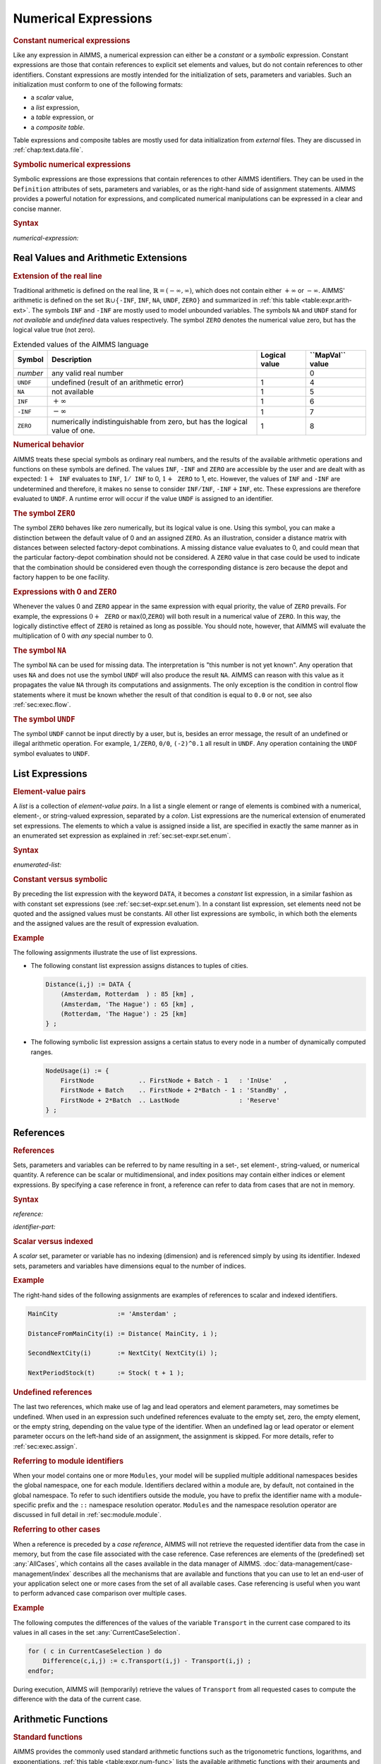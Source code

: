 .. _sec:expr.num:

Numerical Expressions
=====================

.. rubric:: Constant numerical expressions

Like any expression in AIMMS, a numerical expression can either be a
*constant* or a *symbolic* expression. Constant expressions are those
that contain references to explicit set elements and values, but do not
contain references to other identifiers. Constant expressions are mostly
intended for the initialization of sets, parameters and variables. Such
an initialization must conform to one of the following formats:

-  a *scalar* value,

-  a *list* expression,

-  a *table* expression, or

-  a *composite table*.

Table expressions and composite tables are mostly used for data
initialization from *external* files. They are discussed in
:ref:`chap:text.data.file`.

.. rubric:: Symbolic numerical expressions

Symbolic expressions are those expressions that contain references to
other AIMMS identifiers. They can be used in the ``Definition``
attributes of sets, parameters and variables, or as the right-hand side
of assignment statements. AIMMS provides a powerful notation for
expressions, and complicated numerical manipulations can be expressed in
a clear and concise manner.

.. _numerical-expression:

.. rubric:: Syntax

*numerical-expression:*

.. raw:: html

	<div class="svg-container" style="overflow: auto;">	<?xml version="1.0" encoding="UTF-8" standalone="no"?>
	<svg
	   xmlns:dc="http://purl.org/dc/elements/1.1/"
	   xmlns:cc="http://creativecommons.org/ns#"
	   xmlns:rdf="http://www.w3.org/1999/02/22-rdf-syntax-ns#"
	   xmlns:svg="http://www.w3.org/2000/svg"
	   xmlns="http://www.w3.org/2000/svg"
	   viewBox="0 0 341.36503 347.20532"
	   height="347.20532"
	   width="341.36502"
	   xml:space="preserve"
	   id="svg2"
	   version="1.1"><metadata
	     id="metadata8"><rdf:RDF><cc:Work
	         rdf:about=""><dc:format>image/svg+xml</dc:format><dc:type
	           rdf:resource="http://purl.org/dc/dcmitype/StillImage" /></cc:Work></rdf:RDF></metadata><defs
	     id="defs6" /><g
	     transform="matrix(1.3333333,0,0,-1.3333333,0,2280.2671)"
	     id="g10"><g
	       transform="scale(0.1)"
	       id="g12"><g
	         transform="scale(1.04294)"
	         id="g14"><path
	           id="path16"
	           style="fill:#ffffff;fill-opacity:1;fill-rule:nonzero;stroke:none"
	           d="m 115.059,16300 -19.1766,-47.9 h 38.3526" /></g><path
	         id="path18"
	         style="fill:#000000;fill-opacity:1;fill-rule:nonzero;stroke:none"
	         d="m 340,14600 -50,20 v -40" /><g
	         transform="scale(10)"
	         id="g20"><text
	           id="text24"
	           style="font-variant:normal;font-size:12px;font-family:'Courier New';-inkscape-font-specification:LucidaSans-Typewriter;writing-mode:lr-tb;fill:#000000;fill-opacity:1;fill-rule:nonzero;stroke:none"
	           transform="matrix(1,0,0,-1,40.4,1456)"><tspan
	             id="tspan22"
	             y="0"
	             x="0">(</tspan></text>
	</g><path
	         id="path26"
	         style="fill:#ffffff;fill-opacity:1;fill-rule:nonzero;stroke:none"
	         d="m 540,14600 50,-20 v 40" /><path
	         id="path28"
	         style="fill:#000000;fill-opacity:1;fill-rule:nonzero;stroke:none"
	         d="m 660,14600 -50,20 v -40" /><g
	         transform="scale(10)"
	         id="g30"><text
	           id="text34"
	           style="font-style:italic;font-variant:normal;font-size:11px;font-family:'Lucida Sans';-inkscape-font-specification:LucidaSans-Italic;writing-mode:lr-tb;fill:#d22d2d;fill-opacity:1;fill-rule:nonzero;stroke:none"
	           transform="matrix(1,0,0,-1,71,1456)"><tspan
	             id="tspan32"
	             y="0"
	             x="0"><a href="https://documentation.aimms.com/language-reference/non-procedural-language-components/numerical-and-logical-expressions/numerical-expressions.html#numerical-expression">numerical-expression</a></tspan></text>
	</g><path
	         id="path36"
	         style="fill:#ffffff;fill-opacity:1;fill-rule:nonzero;stroke:none"
	         d="m 1900.24,14600 50,-20 v 40" /><path
	         id="path38"
	         style="fill:#000000;fill-opacity:1;fill-rule:nonzero;stroke:none"
	         d="m 2020.24,14600 -50,20 v -40" /><g
	         transform="scale(10)"
	         id="g40"><text
	           id="text44"
	           style="font-variant:normal;font-size:12px;font-family:'Courier New';-inkscape-font-specification:LucidaSans-Typewriter;writing-mode:lr-tb;fill:#000000;fill-opacity:1;fill-rule:nonzero;stroke:none"
	           transform="matrix(1,0,0,-1,208.424,1456)"><tspan
	             id="tspan42"
	             y="0"
	             x="0">)</tspan></text>
	</g><path
	         id="path46"
	         style="fill:#ffffff;fill-opacity:1;fill-rule:nonzero;stroke:none"
	         d="m 2220.24,14600 50,-20 v 40" /><g
	         transform="scale(1.04294)"
	         id="g48"><path
	           id="path50"
	           style="fill:#000000;fill-opacity:1;fill-rule:nonzero;stroke:none"
	           d="m 2339.76,16300 -19.18,-47.9 h 38.35" /></g><g
	         transform="scale(1.04417)"
	         id="g52"><path
	           id="path54"
	           style="fill:#000000;fill-opacity:1;fill-rule:nonzero;stroke:none"
	           d="m 960.877,16280.8 -47.885,19.2 v -38.3" /></g><g
	         transform="scale(10)"
	         id="g56"><text
	           id="text60"
	           style="font-style:italic;font-variant:normal;font-size:11px;font-family:'Lucida Sans';-inkscape-font-specification:LucidaSans-Italic;writing-mode:lr-tb;fill:#d22d2d;fill-opacity:1;fill-rule:nonzero;stroke:none"
	           transform="matrix(1,0,0,-1,105.332,1696)"><tspan
	             id="tspan58"
	             y="0"
	             x="0"><a href="https://documentation.aimms.com/language-reference/preliminaries/language-preliminaries/lexical-conventions.html#constant">constant</a></tspan></text>
	</g><g
	         transform="scale(1.04417)"
	         id="g62"><path
	           id="path64"
	           style="fill:#ffffff;fill-opacity:1;fill-rule:nonzero;stroke:none"
	           d="m 1491.06,16280.8 47.88,-19.1 v 38.3" /></g><g
	         transform="scale(1.04294)"
	         id="g66"><path
	           id="path68"
	           style="fill:#ffffff;fill-opacity:1;fill-rule:nonzero;stroke:none"
	           d="m 115.059,16300 -19.1766,-47.9 h 38.3526" /></g><g
	         transform="scale(1.00736)"
	         id="g70"><path
	           id="path72"
	           style="fill:#000000;fill-opacity:1;fill-rule:nonzero;stroke:none"
	           d="m 969.542,16280.1 -49.635,19.9 v -39.7" /></g><g
	         transform="scale(10)"
	         id="g74"><text
	           id="text78"
	           style="font-style:italic;font-variant:normal;font-size:11px;font-family:'Lucida Sans';-inkscape-font-specification:LucidaSans-Italic;writing-mode:lr-tb;fill:#d22d2d;fill-opacity:1;fill-rule:nonzero;stroke:none"
	           transform="matrix(1,0,0,-1,102.668,1636)"><tspan
	             id="tspan76"
	             y="0"
	             x="0"><a href="https://documentation.aimms.com/language-reference/non-procedural-language-components/numerical-and-logical-expressions/numerical-expressions.html#reference">reference</a></tspan></text>
	</g><g
	         transform="scale(1.00736)"
	         id="g80"><path
	           id="path82"
	           style="fill:#ffffff;fill-opacity:1;fill-rule:nonzero;stroke:none"
	           d="m 1571.99,16280.1 49.63,-19.8 v 39.7" /></g><g
	         transform="scale(1.04294)"
	         id="g84"><path
	           id="path86"
	           style="fill:#000000;fill-opacity:1;fill-rule:nonzero;stroke:none"
	           d="m 2339.76,16300 -19.18,-47.9 h 38.35" /></g><g
	         transform="scale(1.04294)"
	         id="g88"><path
	           id="path90"
	           style="fill:#ffffff;fill-opacity:1;fill-rule:nonzero;stroke:none"
	           d="m 115.059,16300 -19.1766,-47.9 h 38.3526" /></g><g
	         transform="scale(1.02577)"
	         id="g92"><path
	           id="path94"
	           style="fill:#000000;fill-opacity:1;fill-rule:nonzero;stroke:none"
	           d="m 796.146,16280.5 -48.744,19.5 v -39" /></g><g
	         transform="scale(10)"
	         id="g96"><text
	           id="text100"
	           style="font-style:italic;font-variant:normal;font-size:11px;font-family:'Lucida Sans';-inkscape-font-specification:LucidaSans-Italic;writing-mode:lr-tb;fill:#d22d2d;fill-opacity:1;fill-rule:nonzero;stroke:none"
	           transform="matrix(1,0,0,-1,86.666,1666)"><tspan
	             id="tspan98"
	             y="0"
	             x="0"><a href="https://documentation.aimms.com/language-reference/non-procedural-language-components/numerical-and-logical-expressions/numerical-expressions.html#enumerated-list">enumerated-list</a></tspan></text>
	</g><g
	         transform="scale(1.02577)"
	         id="g102"><path
	           id="path104"
	           style="fill:#ffffff;fill-opacity:1;fill-rule:nonzero;stroke:none"
	           d="m 1699.78,16280.5 48.75,-19.5 v 39" /></g><g
	         transform="scale(1.04294)"
	         id="g106"><path
	           id="path108"
	           style="fill:#000000;fill-opacity:1;fill-rule:nonzero;stroke:none"
	           d="m 2339.76,16300 -19.18,-47.9 h 38.35" /></g><g
	         transform="scale(1.04294)"
	         id="g110"><path
	           id="path112"
	           style="fill:#ffffff;fill-opacity:1;fill-rule:nonzero;stroke:none"
	           d="m 115.059,16300 -19.1766,-47.9 h 38.3526" /></g><path
	         id="path114"
	         style="fill:#000000;fill-opacity:1;fill-rule:nonzero;stroke:none"
	         d="m 696.602,15800 -50,20 v -40" /><g
	         transform="scale(10)"
	         id="g116"><text
	           id="text120"
	           style="font-style:italic;font-variant:normal;font-size:11px;font-family:'Lucida Sans';-inkscape-font-specification:LucidaSans-Italic;writing-mode:lr-tb;fill:#d22d2d;fill-opacity:1;fill-rule:nonzero;stroke:none"
	           transform="matrix(1,0,0,-1,74.6602,1576)"><tspan
	             id="tspan118"
	             y="0"
	             x="0"><a href="https://documentation.aimms.com/language-reference/non-procedural-language-components/numerical-and-logical-expressions/numerical-expressions.html#operator-expression">operator-expression</a></tspan></text>
	</g><path
	         id="path122"
	         style="fill:#ffffff;fill-opacity:1;fill-rule:nonzero;stroke:none"
	         d="m 1863.64,15800 50,-20 v 40" /><g
	         transform="scale(1.04294)"
	         id="g124"><path
	           id="path126"
	           style="fill:#000000;fill-opacity:1;fill-rule:nonzero;stroke:none"
	           d="m 2339.76,16300 -19.17,-47.9 h 38.35" /></g><g
	         transform="scale(1.04294)"
	         id="g128"><path
	           id="path130"
	           style="fill:#ffffff;fill-opacity:1;fill-rule:nonzero;stroke:none"
	           d="m 115.059,16300 -19.1766,-47.9 h 38.3526" /></g><path
	         id="path132"
	         style="fill:#000000;fill-opacity:1;fill-rule:nonzero;stroke:none"
	         d="m 910.02,16100 -50,20 v -40" /><g
	         transform="scale(10)"
	         id="g134"><text
	           id="text138"
	           style="font-style:italic;font-variant:normal;font-size:11px;font-family:'Lucida Sans';-inkscape-font-specification:LucidaSans-Italic;writing-mode:lr-tb;fill:#d22d2d;fill-opacity:1;fill-rule:nonzero;stroke:none"
	           transform="matrix(1,0,0,-1,96.002,1606)"><tspan
	             id="tspan136"
	             y="0"
	             x="0"><a href="https://documentation.aimms.com/language-reference/procedural-language-components/procedures-and-functions/calls-to-procedures-and-functions.html#function-call">function-call</a></tspan></text>
	</g><path
	         id="path140"
	         style="fill:#ffffff;fill-opacity:1;fill-rule:nonzero;stroke:none"
	         d="m 1650.22,16100 50,-20 v 40" /><g
	         transform="scale(1.04294)"
	         id="g142"><path
	           id="path144"
	           style="fill:#000000;fill-opacity:1;fill-rule:nonzero;stroke:none"
	           d="m 2339.76,16300 -19.18,-47.9 h 38.35" /></g><g
	         transform="scale(1.04294)"
	         id="g146"><path
	           id="path148"
	           style="fill:#ffffff;fill-opacity:1;fill-rule:nonzero;stroke:none"
	           d="m 115.059,16300 -19.1766,-47.9 h 38.3526" /></g><path
	         id="path150"
	         style="fill:#000000;fill-opacity:1;fill-rule:nonzero;stroke:none"
	         d="m 709.98,15500 -50,20 v -40" /><g
	         transform="scale(10)"
	         id="g152"><text
	           id="text156"
	           style="font-style:italic;font-variant:normal;font-size:11px;font-family:'Lucida Sans';-inkscape-font-specification:LucidaSans-Italic;writing-mode:lr-tb;fill:#d22d2d;fill-opacity:1;fill-rule:nonzero;stroke:none"
	           transform="matrix(1,0,0,-1,75.998,1546)"><tspan
	             id="tspan154"
	             y="0"
	             x="0"><a href="https://documentation.aimms.com/language-reference/non-procedural-language-components/set-set-element-and-string-expressions/set-expressions.html#iterative-expression">iterative-expression</a></tspan></text>
	</g><path
	         id="path158"
	         style="fill:#ffffff;fill-opacity:1;fill-rule:nonzero;stroke:none"
	         d="m 1850.26,15500 50,-20 v 40" /><g
	         transform="scale(1.04294)"
	         id="g160"><path
	           id="path162"
	           style="fill:#000000;fill-opacity:1;fill-rule:nonzero;stroke:none"
	           d="m 2339.76,16300 -19.18,-47.9 h 38.35" /></g><g
	         transform="scale(1.04294)"
	         id="g164"><path
	           id="path166"
	           style="fill:#ffffff;fill-opacity:1;fill-rule:nonzero;stroke:none"
	           d="m 115.059,16300 -19.1766,-47.9 h 38.3526" /></g><path
	         id="path168"
	         style="fill:#000000;fill-opacity:1;fill-rule:nonzero;stroke:none"
	         d="m 750,14900 -50,20 v -40" /><g
	         transform="scale(10)"
	         id="g170"><text
	           id="text174"
	           style="font-style:italic;font-variant:normal;font-size:11px;font-family:'Lucida Sans';-inkscape-font-specification:LucidaSans-Italic;writing-mode:lr-tb;fill:#d22d2d;fill-opacity:1;fill-rule:nonzero;stroke:none"
	           transform="matrix(1,0,0,-1,80,1486)"><tspan
	             id="tspan172"
	             y="0"
	             x="0"><a href="https://documentation.aimms.com/language-reference/non-procedural-language-components/numerical-and-logical-expressions/logical-expressions.html#logical-expression">logical-expression</a></tspan></text>
	</g><path
	         id="path176"
	         style="fill:#ffffff;fill-opacity:1;fill-rule:nonzero;stroke:none"
	         d="m 1810.24,14900 50,-20 v 40" /><g
	         transform="scale(1.04294)"
	         id="g178"><path
	           id="path180"
	           style="fill:#000000;fill-opacity:1;fill-rule:nonzero;stroke:none"
	           d="m 2339.76,16300 -19.18,-47.9 h 38.35" /></g><g
	         transform="scale(1.04294)"
	         id="g182"><path
	           id="path184"
	           style="fill:#ffffff;fill-opacity:1;fill-rule:nonzero;stroke:none"
	           d="m 115.059,16300 -19.1766,-47.9 h 38.3526" /></g><path
	         id="path186"
	         style="fill:#000000;fill-opacity:1;fill-rule:nonzero;stroke:none"
	         d="m 633.238,15200 -50,20 v -40" /><g
	         transform="scale(10)"
	         id="g188"><text
	           id="text192"
	           style="font-style:italic;font-variant:normal;font-size:11px;font-family:'Lucida Sans';-inkscape-font-specification:LucidaSans-Italic;writing-mode:lr-tb;fill:#d22d2d;fill-opacity:1;fill-rule:nonzero;stroke:none"
	           transform="matrix(1,0,0,-1,68.3238,1516)"><tspan
	             id="tspan190"
	             y="0"
	             x="0"><a href="https://documentation.aimms.com/language-reference/non-procedural-language-components/numerical-and-logical-expressions/numerical-expressions.html#conditional-expression">conditional-expression</a></tspan></text>
	</g><path
	         id="path194"
	         style="fill:#ffffff;fill-opacity:1;fill-rule:nonzero;stroke:none"
	         d="m 1927,15200 50,-20 v 40" /><g
	         transform="scale(1.04294)"
	         id="g196"><path
	           id="path198"
	           style="fill:#000000;fill-opacity:1;fill-rule:nonzero;stroke:none"
	           d="m 2339.76,16300 -19.18,-47.9 h 38.35" /></g><g
	         transform="scale(1.04417)"
	         id="g200"><path
	           id="path202"
	           style="fill:#000000;fill-opacity:1;fill-rule:nonzero;stroke:none"
	           d="m 2451.93,16280.8 -47.88,19.2 v -38.3" /></g><g
	         transform="scale(1.04908)"
	         id="g204"><path
	           id="path206"
	           style="fill:none;stroke:#000000;stroke-width:3.81287003;stroke-linecap:butt;stroke-linejoin:round;stroke-miterlimit:10;stroke-dasharray:none;stroke-opacity:1"
	           d="m 0,16204.7 h 114.386 m 0,0 v -2192.4 c 0,-52.7 42.679,-95.3 95.322,-95.3 v 0 h 114.386 v 0 c 0,52.6 42.678,95.3 95.321,95.3 v 0 c 52.643,0 95.322,-42.7 95.322,-95.3 v 0 0 c 0,-52.7 -42.679,-95.4 -95.322,-95.4 v 0 c -52.643,0 -95.321,42.7 -95.321,95.4 v 0 m 190.643,0 h 114.386 v 95.3 H 1811.31 v -95.3 -95.4 H 629.123 v 95.4 m 1182.217,0 h 114.38 v 0 c 0,52.6 42.68,95.3 95.33,95.3 v 0 c 52.64,0 95.32,-42.7 95.32,-95.3 v 0 0 c 0,-52.7 -42.68,-95.4 -95.32,-95.4 v 0 c -52.65,0 -95.33,42.7 -95.33,95.4 v 0 m 190.65,0 h 114.38 v 0 c 52.65,0 95.33,42.6 95.33,95.3 v 2192.4 m -2211.694,0 h 95.322 632.287 114.386 v 95.3 h 527.699 v -95.3 -95.3 H 956.381 v 95.3 m 527.699,0 h 114.39 727.61 m -2211.694,0 v -476.6 c 0,-52.7 42.679,-95.4 95.322,-95.4 h 606.893 114.386 v 95.4 h 578.473 v -95.4 -95.3 H 930.987 v 95.3 m 578.483,0 h 114.39 606.89 c 52.65,0 95.33,42.7 95.33,95.4 v 476.6 m -2211.694,0 V 16014 c 0,-52.6 42.679,-95.3 95.322,-95.3 h 454.36 114.386 v 95.3 h 883.526 v -95.3 -95.3 H 778.454 v 95.3 m 883.556,0 h 114.39 454.35 c 52.65,0 95.33,42.7 95.33,95.3 v 190.7 m -2211.694,0 v -1048.6 c 0,-52.6 42.679,-95.3 95.322,-95.3 h 339.918 114.386 v 95.3 H 1776.43 v -95.3 -95.3 H 664.012 v 95.3 m 1112.438,0 h 114.39 339.92 c 52.64,0 95.32,42.7 95.32,95.3 v 1048.6 m -2211.694,0 v -762.6 c 0,-52.6 42.679,-95.3 95.322,-95.3 H 753.06 867.446 v 95.3 H 1573 v -95.3 -95.3 H 867.446 v 95.3 m 705.574,0 h 114.38 543.35 c 52.65,0 95.33,42.7 95.33,95.3 v 762.6 m -2211.694,0 v -1334.5 c 0,-52.7 42.679,-95.3 95.322,-95.3 h 352.671 114.386 v 95.3 H 1763.67 v -95.3 -95.4 H 676.765 v 95.4 m 1086.935,0 h 114.39 352.66 c 52.65,0 95.33,42.6 95.33,95.3 v 1334.5 m -2211.694,0 v -1906.5 c 0,-52.6 42.679,-95.3 95.322,-95.3 h 390.818 114.386 v 95.3 H 1725.52 v -95.3 -95.3 H 714.912 v 95.3 m 1010.638,0 h 114.38 390.82 c 52.65,0 95.33,42.7 95.33,95.3 v 1906.5 m -2211.694,0 v -1620.5 c 0,-52.6 42.679,-95.3 95.322,-95.3 h 279.519 114.386 v 95.3 H 1836.81 v -95.3 -95.3 H 603.613 v 95.3 m 1233.237,0 h 114.38 279.52 c 52.65,0 95.33,42.7 95.33,95.3 v 1620.5 h 114.38" /></g></g></g></svg></div>

.. _sec:expr.num.arith-ext:

Real Values and Arithmetic Extensions
-------------------------------------

.. _na:

.. _undf:

.. _inf:

.. _zero:

.. rubric:: Extension of the real line

Traditional arithmetic is defined on the real line,
:math:`\mathbb{R}=(-\infty,\infty)`, which does not contain either
:math:`+\infty` or :math:`-\infty`. AIMMS' arithmetic is defined on the
set :math:`\mathbb{R}\cup\{{}`\ ``-INF``, ``INF``, ``NA``, ``UNDF``,
``ZERO``\ :math:`{}\}` and summarized in :ref:`this table <table:expr.arith-ext>`.
The symbols ``INF`` and ``-INF`` are mostly used to model unbounded
variables. The symbols ``NA`` and ``UNDF`` stand for *not available* and
*undefined* data values respectively. The symbol ``ZERO`` denotes the
numerical value zero, but has the logical value true (not zero).

.. _table:expr.arith-ext:

.. table:: Extended values of the AIMMS language

   +----------+----------------------------------------------------------------------------+---------------+------------------------+
   | Symbol   | Description                                                                | Logical value | **\``MapVal`\`** value |
   +==========+============================================================================+===============+========================+
   | *number* | any valid real number                                                      |               | 0                      |
   +----------+----------------------------------------------------------------------------+---------------+------------------------+
   | ``UNDF`` | undefined (result of an arithmetic error)                                  | 1             | 4                      |
   +----------+----------------------------------------------------------------------------+---------------+------------------------+
   | ``NA``   | not available                                                              | 1             | 5                      |
   +----------+----------------------------------------------------------------------------+---------------+------------------------+
   | ``INF``  | :math:`+\infty`                                                            | 1             | 6                      |
   +----------+----------------------------------------------------------------------------+---------------+------------------------+
   | ``-INF`` | :math:`-\infty`                                                            | 1             | 7                      |
   +----------+----------------------------------------------------------------------------+---------------+------------------------+
   | ``ZERO`` | numerically indistinguishable from zero, but has the logical value of one. | 1             | 8                      |
   +----------+----------------------------------------------------------------------------+---------------+------------------------+

.. rubric:: Numerical behavior

AIMMS treats these special symbols as ordinary real numbers, and the
results of the available arithmetic operations and functions on these
symbols are defined. The values ``INF``, ``-INF`` and ``ZERO`` are
accessible by the user and are dealt with as expected:
:math:`1+{\texttt{INF}}` evaluates to ``INF``, :math:`1/{\texttt{INF}}`
to 0, :math:`1+{\texttt{ZERO}}` to 1, etc. However, the values of
``INF`` and ``-INF`` are undetermined and therefore, it makes no sense
to consider :math:`{\texttt{INF}}/{\texttt{INF}}`,
:math:`{\texttt{-INF}}+{\texttt{INF}}`, etc. These expressions are
therefore evaluated to ``UNDF``. A runtime error will occur if the value
``UNDF`` is assigned to an identifier.

.. rubric:: The symbol ``ZERO``

The symbol ``ZERO`` behaves like zero numerically, but its logical value
is one. Using this symbol, you can make a distinction between the
default value of 0 and an assigned ``ZERO``. As an illustration,
consider a distance matrix with distances between selected factory-depot
combinations. A missing distance value evaluates to 0, and could mean
that the particular factory-depot combination should not be considered.
A ``ZERO`` value in that case could be used to indicate that the
combination should be considered even though the corresponding distance
is zero because the depot and factory happen to be one facility.

.. rubric:: Expressions with 0 and ``ZERO``

Whenever the values 0 and ``ZERO`` appear in the same expression with
equal priority, the value of ``ZERO`` prevails. For example, the
expressions :math:`0+{\texttt{ZERO}}` or ``max``\ (0,\ ``ZERO``) will
both result in a numerical value of ``ZERO``. In this way, the logically
distinctive effect of ``ZERO`` is retained as long as possible. You
should note, however, that AIMMS will evaluate the multiplication of 0
with *any* special number to 0.

.. rubric:: The symbol ``NA``

The symbol ``NA`` can be used for missing data. The interpretation is
"this number is not yet known". Any operation that uses ``NA`` and does
not use the symbol ``UNDF`` will also produce the result ``NA``. AIMMS
can reason with this value as it propagates the value ``NA`` through its
computations and assignments. The only exception is the condition in
control flow statements where it must be known whether the result of
that condition is equal to ``0.0`` or not, see also
:ref:`sec:exec.flow`.

.. rubric:: The symbol ``UNDF``

The symbol ``UNDF`` cannot be input directly by a user, but is, besides
an error message, the result of an undefined or illegal arithmetic
operation. For example, ``1/ZERO``, ``0/0``, ``(-2)^0.1`` all result in
``UNDF``. Any operation containing the ``UNDF`` symbol evaluates to
``UNDF``.

.. _sec:expr.num.list:

List Expressions
----------------

.. rubric:: Element-value pairs

A *list* is a collection of *element-value pairs*. In a list a single
element or range of elements is combined with a numerical, element-, or
string-valued expression, separated by a *colon*. List expressions are
the numerical extension of enumerated set expressions. The elements to
which a value is assigned inside a list, are specified in exactly the
same manner as in an enumerated set expression as explained in
:ref:`sec:set-expr.set.enum`.

.. _enumerated-list:

.. rubric:: Syntax

*enumerated-list:*

.. raw:: html

	<div class="svg-container" style="overflow: auto;">	<?xml version="1.0" encoding="UTF-8" standalone="no"?>
	<svg
	   xmlns:dc="http://purl.org/dc/elements/1.1/"
	   xmlns:cc="http://creativecommons.org/ns#"
	   xmlns:rdf="http://www.w3.org/1999/02/22-rdf-syntax-ns#"
	   xmlns:svg="http://www.w3.org/2000/svg"
	   xmlns="http://www.w3.org/2000/svg"
	   viewBox="0 0 508.68801 93.866661"
	   height="93.866661"
	   width="508.68799"
	   xml:space="preserve"
	   id="svg2"
	   version="1.1"><metadata
	     id="metadata8"><rdf:RDF><cc:Work
	         rdf:about=""><dc:format>image/svg+xml</dc:format><dc:type
	           rdf:resource="http://purl.org/dc/dcmitype/StillImage" /></cc:Work></rdf:RDF></metadata><defs
	     id="defs6" /><g
	     transform="matrix(1.3333333,0,0,-1.3333333,0,320.26666)"
	     id="g10"><g
	       transform="scale(0.1)"
	       id="g12"><path
	         id="path14"
	         style="fill:#000000;fill-opacity:1;fill-rule:nonzero;stroke:none"
	         d="m 240,2000 -50,20 v -40" /><g
	         transform="scale(10)"
	         id="g16"><text
	           id="text20"
	           style="font-variant:normal;font-size:12px;font-family:'Courier New';-inkscape-font-specification:LucidaSans-Typewriter;writing-mode:lr-tb;fill:#000000;fill-opacity:1;fill-rule:nonzero;stroke:none"
	           transform="matrix(1,0,0,-1,29,196)"><tspan
	             id="tspan18"
	             y="0"
	             x="0">DATA</tspan></text>
	</g><path
	         id="path22"
	         style="fill:#ffffff;fill-opacity:1;fill-rule:nonzero;stroke:none"
	         d="m 628,2000 50,-20 v 40" /><path
	         id="path24"
	         style="fill:#ffffff;fill-opacity:1;fill-rule:nonzero;stroke:none"
	         d="m 120,2000 -20,-50 h 40" /><path
	         id="path26"
	         style="fill:#000000;fill-opacity:1;fill-rule:nonzero;stroke:none"
	         d="m 748,2000 -20,-50 h 40" /><path
	         id="path28"
	         style="fill:#000000;fill-opacity:1;fill-rule:nonzero;stroke:none"
	         d="m 868,2000 -50,20 v -40" /><g
	         transform="scale(10)"
	         id="g30"><text
	           id="text34"
	           style="font-variant:normal;font-size:12px;font-family:'Courier New';-inkscape-font-specification:LucidaSans-Typewriter;writing-mode:lr-tb;fill:#000000;fill-opacity:1;fill-rule:nonzero;stroke:none"
	           transform="matrix(1,0,0,-1,93.2,196)"><tspan
	             id="tspan32"
	             y="0"
	             x="0">{</tspan></text>
	</g><path
	         id="path36"
	         style="fill:#ffffff;fill-opacity:1;fill-rule:nonzero;stroke:none"
	         d="m 1068,2000 50,-20 v 40" /><path
	         id="path38"
	         style="fill:#000000;fill-opacity:1;fill-rule:nonzero;stroke:none"
	         d="m 1308,2000 -50,20 v -40" /><g
	         transform="scale(10)"
	         id="g40"><text
	           id="text44"
	           style="font-style:italic;font-variant:normal;font-size:11px;font-family:'Lucida Sans';-inkscape-font-specification:LucidaSans-Italic;writing-mode:lr-tb;fill:#d22d2d;fill-opacity:1;fill-rule:nonzero;stroke:none"
	           transform="matrix(1,0,0,-1,135.8,196)"><tspan
	             id="tspan42"
	             y="0"
	             x="0"><a href="https://documentation.aimms.com/language-reference/non-procedural-language-components/set-set-element-and-string-expressions/set-expressions.html#element-tuple">element-tuple</a></tspan></text>
	</g><path
	         id="path46"
	         style="fill:#ffffff;fill-opacity:1;fill-rule:nonzero;stroke:none"
	         d="m 2134.96,2000 50,-20 v 40" /><path
	         id="path48"
	         style="fill:#000000;fill-opacity:1;fill-rule:nonzero;stroke:none"
	         d="m 2254.96,2000 -50,20 v -40" /><g
	         transform="scale(10)"
	         id="g50"><text
	           id="text54"
	           style="font-variant:normal;font-size:12px;font-family:'Courier New';-inkscape-font-specification:LucidaSans-Typewriter;writing-mode:lr-tb;fill:#000000;fill-opacity:1;fill-rule:nonzero;stroke:none"
	           transform="matrix(1,0,0,-1,231.896,196)"><tspan
	             id="tspan52"
	             y="0"
	             x="0">:</tspan></text>
	</g><path
	         id="path56"
	         style="fill:#ffffff;fill-opacity:1;fill-rule:nonzero;stroke:none"
	         d="m 2454.96,2000 50,-20 v 40" /><path
	         id="path58"
	         style="fill:#000000;fill-opacity:1;fill-rule:nonzero;stroke:none"
	         d="m 2574.96,2000 -50,20 v -40" /><g
	         transform="scale(10)"
	         id="g60"><text
	           id="text64"
	           style="font-style:italic;font-variant:normal;font-size:11px;font-family:'Lucida Sans';-inkscape-font-specification:LucidaSans-Italic;writing-mode:lr-tb;fill:#d22d2d;fill-opacity:1;fill-rule:nonzero;stroke:none"
	           transform="matrix(1,0,0,-1,262.496,196)"><tspan
	             id="tspan62"
	             y="0"
	             x="0"><a href="https://documentation.aimms.com/language-reference/non-procedural-language-components/set-set-element-and-string-expressions/index.html#expression">expression</a></tspan></text>
	</g><path
	         id="path66"
	         style="fill:#ffffff;fill-opacity:1;fill-rule:nonzero;stroke:none"
	         d="m 3255.16,2000 50,-20 v 40" /><path
	         id="path68"
	         style="fill:#000000;fill-opacity:1;fill-rule:nonzero;stroke:none"
	         d="m 1188,2000 20,50 h -40" /><path
	         id="path70"
	         style="fill:#ffffff;fill-opacity:1;fill-rule:nonzero;stroke:none"
	         d="m 2181.58,2300 -50,20 v -40" /><g
	         transform="scale(10)"
	         id="g72"><text
	           id="text76"
	           style="font-variant:normal;font-size:12px;font-family:'Courier New';-inkscape-font-specification:LucidaSans-Typewriter;writing-mode:lr-tb;fill:#000000;fill-opacity:1;fill-rule:nonzero;stroke:none"
	           transform="matrix(1,0,0,-1,224.558,226)"><tspan
	             id="tspan74"
	             y="0"
	             x="0">,</tspan></text>
	</g><path
	         id="path78"
	         style="fill:#000000;fill-opacity:1;fill-rule:nonzero;stroke:none"
	         d="m 2381.58,2300 50,-20 v 40" /><path
	         id="path80"
	         style="fill:#ffffff;fill-opacity:1;fill-rule:nonzero;stroke:none"
	         d="m 3375.16,2000 20,50 h -40" /><path
	         id="path82"
	         style="fill:#000000;fill-opacity:1;fill-rule:nonzero;stroke:none"
	         d="m 3495.16,2000 -50,20 v -40" /><g
	         transform="scale(10)"
	         id="g84"><text
	           id="text88"
	           style="font-variant:normal;font-size:12px;font-family:'Courier New';-inkscape-font-specification:LucidaSans-Typewriter;writing-mode:lr-tb;fill:#000000;fill-opacity:1;fill-rule:nonzero;stroke:none"
	           transform="matrix(1,0,0,-1,355.916,196)"><tspan
	             id="tspan86"
	             y="0"
	             x="0">}</tspan></text>
	</g><path
	         id="path90"
	         style="fill:#ffffff;fill-opacity:1;fill-rule:nonzero;stroke:none"
	         d="m 3695.16,2000 50,-20 v 40" /><path
	         id="path92"
	         style="fill:#000000;fill-opacity:1;fill-rule:nonzero;stroke:none"
	         d="m 3815.16,2000 -50,20 v -40" /><path
	         id="path94"
	         style="fill:none;stroke:#000000;stroke-width:4;stroke-linecap:butt;stroke-linejoin:round;stroke-miterlimit:10;stroke-dasharray:none;stroke-opacity:1"
	         d="m 0,2000 h 120 m 0,0 v 0 h 120 v 0 c 0,55.23 44.773,100 100,100 h 188 c 55.227,0 100,-44.77 100,-100 v 0 0 c 0,-55.23 -44.773,-100 -100,-100 H 340 c -55.227,0 -100,44.77 -100,100 v 0 m 388,0 h 120 m -628,0 v -200 c 0,-55.23 44.773,-100 100,-100 h 154 120 154 c 55.227,0 100,44.77 100,100 v 200 h 120 v 0 c 0,55.23 44.773,100 100,100 v 0 c 55.23,0 100,-44.77 100,-100 v 0 0 c 0,-55.23 -44.77,-100 -100,-100 v 0 c -55.227,0 -100,44.77 -100,100 v 0 m 200,0 h 120 m 0,0 v 0 h 120 v 100 h 826.94 V 2000 1900 H 1308 v 100 m 826.96,0 h 120 v 0 c 0,55.23 44.77,100 100,100 v 0 c 55.23,0 100,-44.77 100,-100 v 0 0 c 0,-55.23 -44.77,-100 -100,-100 v 0 c -55.23,0 -100,44.77 -100,100 v 0 m 200,0 h 120 v 100 h 680.19 v -100 -100 h -680.19 v 100 m 680.2,0 h 120 M 1188,2000 v 200 c 0,55.23 44.77,100 100,100 h 773.58 120 v 0 c 0,55.23 44.78,100 100,100 v 0 c 55.23,0 100,-44.77 100,-100 v 0 0 c 0,-55.23 -44.77,-100 -100,-100 v 0 c -55.22,0 -100,44.77 -100,100 v 0 m 200,0 h 120 773.58 c 55.23,0 100,-44.77 100,-100 v -200 h 120 v 0 c 0,55.23 44.78,100 100,100 v 0 c 55.23,0 100,-44.77 100,-100 v 0 0 c 0,-55.23 -44.77,-100 -100,-100 v 0 c -55.22,0 -100,44.77 -100,100 v 0 m 200,0 h 120" /></g></g></svg></div>

.. _data:

.. rubric:: Constant versus symbolic

By preceding the list expression with the keyword ``DATA``, it becomes a
*constant* list expression, in a similar fashion as with constant set
expressions (see :ref:`sec:set-expr.set.enum`). In a constant list
expression, set elements need not be quoted and the assigned values must
be constants. All other list expressions are symbolic, in which both the
elements and the assigned values are the result of expression
evaluation.

.. rubric:: Example

The following assignments illustrate the use of list expressions.

-  The following constant list expression assigns distances to tuples of
   cities.

   .. code-block:: aimms
   
   	Distance(i,j) := DATA {
   	    (Amsterdam, Rotterdam  ) : 85 [km] ,
   	    (Amsterdam, 'The Hague') : 65 [km] ,
   	    (Rotterdam, 'The Hague') : 25 [km]
   	} ;

-  The following symbolic list expression assigns a certain status to
   every node in a number of dynamically computed ranges.

   .. code-block:: aimms
   
   	NodeUsage(i) := {
   	    FirstNode            .. FirstNode + Batch - 1   : 'InUse'   ,
   	    FirstNode + Batch    .. FirstNode + 2*Batch - 1 : 'StandBy' ,
   	    FirstNode + 2*Batch  .. LastNode                : 'Reserve'
   	} ;

.. _sec:expr.num.ref:

References
----------

.. rubric:: References

Sets, parameters and variables can be referred to by name resulting in a
set-, set element-, string-valued, or numerical quantity. A reference
can be scalar or multidimensional, and index positions may contain
either indices or element expressions. By specifying a case reference in
front, a reference can refer to data from cases that are not in memory.

.. _reference:

.. rubric:: Syntax

*reference:*

.. raw:: html

	<div class="svg-container" style="overflow: auto;">	<?xml version="1.0" encoding="UTF-8" standalone="no"?>
	<svg
	   xmlns:dc="http://purl.org/dc/elements/1.1/"
	   xmlns:cc="http://creativecommons.org/ns#"
	   xmlns:rdf="http://www.w3.org/1999/02/22-rdf-syntax-ns#"
	   xmlns:svg="http://www.w3.org/2000/svg"
	   xmlns="http://www.w3.org/2000/svg"
	   viewBox="0 0 615.66402 93.866661"
	   height="93.866661"
	   width="615.664"
	   xml:space="preserve"
	   id="svg2"
	   version="1.1"><metadata
	     id="metadata8"><rdf:RDF><cc:Work
	         rdf:about=""><dc:format>image/svg+xml</dc:format><dc:type
	           rdf:resource="http://purl.org/dc/dcmitype/StillImage" /></cc:Work></rdf:RDF></metadata><defs
	     id="defs6" /><g
	     transform="matrix(1.3333333,0,0,-1.3333333,0,320.26666)"
	     id="g10"><g
	       transform="scale(0.1)"
	       id="g12"><path
	         id="path14"
	         style="fill:#000000;fill-opacity:1;fill-rule:nonzero;stroke:none"
	         d="m 180,2000 -50,20 v -40" /><g
	         transform="scale(10)"
	         id="g16"><text
	           id="text20"
	           style="font-style:italic;font-variant:normal;font-size:11px;font-family:'Lucida Sans';-inkscape-font-specification:LucidaSans-Italic;writing-mode:lr-tb;fill:#d22d2d;fill-opacity:1;fill-rule:nonzero;stroke:none"
	           transform="matrix(1,0,0,-1,23,196)"><tspan
	             id="tspan18"
	             y="0"
	             x="0"><a href="https://documentation.aimms.com/language-reference/non-procedural-language-components/numerical-and-logical-expressions/numerical-expressions.html#case-reference">case-reference</a></tspan></text>
	</g><path
	         id="path22"
	         style="fill:#ffffff;fill-opacity:1;fill-rule:nonzero;stroke:none"
	         d="m 1080.28,2000 50,-20 v 40" /><path
	         id="path24"
	         style="fill:#000000;fill-opacity:1;fill-rule:nonzero;stroke:none"
	         d="m 1170.28,2000 -50,20 v -40" /><g
	         transform="scale(10)"
	         id="g26"><text
	           id="text30"
	           style="font-variant:normal;font-size:12px;font-family:'Courier New';-inkscape-font-specification:LucidaSans-Typewriter;writing-mode:lr-tb;fill:#000000;fill-opacity:1;fill-rule:nonzero;stroke:none"
	           transform="matrix(1,0,0,-1,123.428,196)"><tspan
	             id="tspan28"
	             y="0"
	             x="0">.</tspan></text>
	</g><path
	         id="path32"
	         style="fill:#ffffff;fill-opacity:1;fill-rule:nonzero;stroke:none"
	         d="m 1370.28,2000 50,-20 v 40" /><path
	         id="path34"
	         style="fill:#ffffff;fill-opacity:1;fill-rule:nonzero;stroke:none"
	         d="m 90,2000 -20,-50 h 40" /><path
	         id="path36"
	         style="fill:#000000;fill-opacity:1;fill-rule:nonzero;stroke:none"
	         d="m 1460.28,2000 -20,-50 h 40" /><path
	         id="path38"
	         style="fill:#000000;fill-opacity:1;fill-rule:nonzero;stroke:none"
	         d="m 1550.28,2000 -50,20 v -40" /><g
	         transform="scale(10)"
	         id="g40"><text
	           id="text44"
	           style="font-style:italic;font-variant:normal;font-size:11px;font-family:'Lucida Sans';-inkscape-font-specification:LucidaSans-Italic;writing-mode:lr-tb;fill:#d22d2d;fill-opacity:1;fill-rule:nonzero;stroke:none"
	           transform="matrix(1,0,0,-1,160.028,196)"><tspan
	             id="tspan42"
	             y="0"
	             x="0"><a href="https://documentation.aimms.com/language-reference/non-procedural-language-components/numerical-and-logical-expressions/numerical-expressions.html#identifier-part">identifier-part</a></tspan></text>
	</g><path
	         id="path46"
	         style="fill:#ffffff;fill-opacity:1;fill-rule:nonzero;stroke:none"
	         d="m 2350.48,2000 50,-20 v 40" /><path
	         id="path48"
	         style="fill:#000000;fill-opacity:1;fill-rule:nonzero;stroke:none"
	         d="m 2530.48,2000 -50,20 v -40" /><g
	         transform="scale(10)"
	         id="g50"><text
	           id="text54"
	           style="font-variant:normal;font-size:12px;font-family:'Courier New';-inkscape-font-specification:LucidaSans-Typewriter;writing-mode:lr-tb;fill:#000000;fill-opacity:1;fill-rule:nonzero;stroke:none"
	           transform="matrix(1,0,0,-1,259.448,196)"><tspan
	             id="tspan52"
	             y="0"
	             x="0">(</tspan></text>
	</g><path
	         id="path56"
	         style="fill:#ffffff;fill-opacity:1;fill-rule:nonzero;stroke:none"
	         d="m 2730.48,2000 50,-20 v 40" /><path
	         id="path58"
	         style="fill:#000000;fill-opacity:1;fill-rule:nonzero;stroke:none"
	         d="m 2910.48,2000 -50,20 v -40" /><g
	         transform="scale(10)"
	         id="g60"><text
	           id="text64"
	           style="font-style:italic;font-variant:normal;font-size:11px;font-family:'Lucida Sans';-inkscape-font-specification:LucidaSans-Italic;writing-mode:lr-tb;fill:#d22d2d;fill-opacity:1;fill-rule:nonzero;stroke:none"
	           transform="matrix(1,0,0,-1,296.048,196)"><tspan
	             id="tspan62"
	             y="0"
	             x="0"><a href="https://documentation.aimms.com/language-reference/non-procedural-language-components/set-set-element-and-string-expressions/set-element-expressions.html#element-expression">element-expression</a></tspan></text>
	</g><path
	         id="path66"
	         style="fill:#ffffff;fill-opacity:1;fill-rule:nonzero;stroke:none"
	         d="m 4057.48,2000 50,-20 v 40" /><path
	         id="path68"
	         style="fill:#000000;fill-opacity:1;fill-rule:nonzero;stroke:none"
	         d="m 2820.48,2000 20,50 h -40" /><path
	         id="path70"
	         style="fill:#ffffff;fill-opacity:1;fill-rule:nonzero;stroke:none"
	         d="m 3383.98,2300 -50,20 v -40" /><g
	         transform="scale(10)"
	         id="g72"><text
	           id="text76"
	           style="font-variant:normal;font-size:12px;font-family:'Courier New';-inkscape-font-specification:LucidaSans-Typewriter;writing-mode:lr-tb;fill:#000000;fill-opacity:1;fill-rule:nonzero;stroke:none"
	           transform="matrix(1,0,0,-1,344.798,226)"><tspan
	             id="tspan74"
	             y="0"
	             x="0">,</tspan></text>
	</g><path
	         id="path78"
	         style="fill:#000000;fill-opacity:1;fill-rule:nonzero;stroke:none"
	         d="m 3583.98,2300 50,-20 v 40" /><path
	         id="path80"
	         style="fill:#ffffff;fill-opacity:1;fill-rule:nonzero;stroke:none"
	         d="m 4147.48,2000 20,50 h -40" /><path
	         id="path82"
	         style="fill:#000000;fill-opacity:1;fill-rule:nonzero;stroke:none"
	         d="m 4237.48,2000 -50,20 v -40" /><g
	         transform="scale(10)"
	         id="g84"><text
	           id="text88"
	           style="font-variant:normal;font-size:12px;font-family:'Courier New';-inkscape-font-specification:LucidaSans-Typewriter;writing-mode:lr-tb;fill:#000000;fill-opacity:1;fill-rule:nonzero;stroke:none"
	           transform="matrix(1,0,0,-1,430.148,196)"><tspan
	             id="tspan86"
	             y="0"
	             x="0">)</tspan></text>
	</g><path
	         id="path90"
	         style="fill:#ffffff;fill-opacity:1;fill-rule:nonzero;stroke:none"
	         d="m 4437.48,2000 50,-20 v 40" /><path
	         id="path92"
	         style="fill:#ffffff;fill-opacity:1;fill-rule:nonzero;stroke:none"
	         d="m 2440.48,2000 -20,-50 h 40" /><path
	         id="path94"
	         style="fill:#000000;fill-opacity:1;fill-rule:nonzero;stroke:none"
	         d="m 4527.48,2000 -20,-50 h 40" /><path
	         id="path96"
	         style="fill:#000000;fill-opacity:1;fill-rule:nonzero;stroke:none"
	         d="m 4617.48,2000 -50,20 v -40" /><path
	         id="path98"
	         style="fill:none;stroke:#000000;stroke-width:4;stroke-linecap:butt;stroke-linejoin:round;stroke-miterlimit:10;stroke-dasharray:none;stroke-opacity:1"
	         d="m 0,2000 h 90 m 0,0 v 0 h 90 v 100 h 900.26 V 2000 1900 H 180 v 100 m 900.28,0 h 90 v 0 c 0,55.23 44.77,100 100,100 v 0 c 55.23,0 100,-44.77 100,-100 v 0 0 c 0,-55.23 -44.77,-100 -100,-100 v 0 c -55.23,0 -100,44.77 -100,100 v 0 m 200,0 h 90 M 90,2000 v -200 c 0,-55.23 44.773,-100 100,-100 h 540.141 90 540.139 c 55.23,0 100,44.77 100,100 v 200 h 90 v 100 h 800.17 v -100 -100 h -800.17 v 100 m 800.2,0 h 90 m 0,0 v 0 h 90 v 0 c 0,55.23 44.77,100 100,100 v 0 c 55.23,0 100,-44.77 100,-100 v 0 0 c 0,-55.23 -44.77,-100 -100,-100 v 0 c -55.23,0 -100,44.77 -100,100 v 0 m 200,0 h 90 m 0,0 v 0 h 90 v 100 H 4057.45 V 2000 1900 H 2910.48 v 100 m 1147,0 h 90 m -1327,0 v 200 c 0,55.23 44.77,100 100,100 h 373.5 90 v 0 c 0,55.23 44.77,100 100,100 v 0 c 55.23,0 100,-44.77 100,-100 v 0 0 c 0,-55.23 -44.77,-100 -100,-100 v 0 c -55.23,0 -100,44.77 -100,100 v 0 m 200,0 h 90 373.5 c 55.23,0 100,-44.77 100,-100 v -200 h 90 v 0 c 0,55.23 44.77,100 100,100 v 0 c 55.23,0 100,-44.77 100,-100 v 0 0 c 0,-55.23 -44.77,-100 -100,-100 v 0 c -55.23,0 -100,44.77 -100,100 v 0 m 200,0 h 90 m -2087,0 v -200 c 0,-55.23 44.77,-100 100,-100 h 898.5 90 898.5 c 55.23,0 100,44.77 100,100 v 200 h 90" /></g></g></svg></div>

.. _identifier-part:

*identifier-part:*

.. raw:: html

	<div class="svg-container" style="overflow: auto;">	<?xml version="1.0" encoding="UTF-8" standalone="no"?>
	<svg
	   xmlns:dc="http://purl.org/dc/elements/1.1/"
	   xmlns:cc="http://creativecommons.org/ns#"
	   xmlns:rdf="http://www.w3.org/1999/02/22-rdf-syntax-ns#"
	   xmlns:svg="http://www.w3.org/2000/svg"
	   xmlns="http://www.w3.org/2000/svg"
	   viewBox="0 0 485.92 80.533332"
	   height="80.533333"
	   width="485.91998"
	   xml:space="preserve"
	   id="svg2"
	   version="1.1"><metadata
	     id="metadata8"><rdf:RDF><cc:Work
	         rdf:about=""><dc:format>image/svg+xml</dc:format><dc:type
	           rdf:resource="http://purl.org/dc/dcmitype/StillImage" /></cc:Work></rdf:RDF></metadata><defs
	     id="defs6" /><g
	     transform="matrix(1.3333333,0,0,-1.3333333,0,306.93333)"
	     id="g10"><g
	       transform="scale(0.1)"
	       id="g12"><path
	         id="path14"
	         style="fill:#000000;fill-opacity:1;fill-rule:nonzero;stroke:none"
	         d="m 360,2000 -50,20 v -40" /><g
	         transform="scale(10)"
	         id="g16"><text
	           id="text20"
	           style="font-style:italic;font-variant:normal;font-size:11px;font-family:'Lucida Sans';-inkscape-font-specification:LucidaSans-Italic;writing-mode:lr-tb;fill:#d22d2d;fill-opacity:1;fill-rule:nonzero;stroke:none"
	           transform="matrix(1,0,0,-1,41,196)"><tspan
	             id="tspan18"
	             y="0"
	             x="0"><a href="https://documentation.aimms.com/language-reference/non-procedural-language-components/numerical-and-logical-expressions/numerical-expressions.html#module-prefix">module-prefix</a></tspan></text>
	</g><path
	         id="path22"
	         style="fill:#ffffff;fill-opacity:1;fill-rule:nonzero;stroke:none"
	         d="m 1186.84,2000 50,-20 v 40" /><path
	         id="path24"
	         style="fill:#000000;fill-opacity:1;fill-rule:nonzero;stroke:none"
	         d="m 1306.84,2000 -50,20 v -40" /><g
	         transform="scale(10)"
	         id="g26"><text
	           id="text30"
	           style="font-variant:normal;font-size:12px;font-family:'Courier New';-inkscape-font-specification:LucidaSans-Typewriter;writing-mode:lr-tb;fill:#000000;fill-opacity:1;fill-rule:nonzero;stroke:none"
	           transform="matrix(1,0,0,-1,135.684,196)"><tspan
	             id="tspan28"
	             y="0"
	             x="0">::</tspan></text>
	</g><path
	         id="path32"
	         style="fill:#ffffff;fill-opacity:1;fill-rule:nonzero;stroke:none"
	         d="m 1550.84,2000 50,-20 v 40" /><path
	         id="path34"
	         style="fill:#000000;fill-opacity:1;fill-rule:nonzero;stroke:none"
	         d="m 240,2000 20,50 h -40" /><path
	         id="path36"
	         style="fill:#ffffff;fill-opacity:1;fill-rule:nonzero;stroke:none"
	         d="m 1670.84,2000 20,50 h -40" /><path
	         id="path38"
	         style="fill:#ffffff;fill-opacity:1;fill-rule:nonzero;stroke:none"
	         d="m 120,2000 -20,-50 h 40" /><path
	         id="path40"
	         style="fill:#000000;fill-opacity:1;fill-rule:nonzero;stroke:none"
	         d="m 1790.84,2000 -20,-50 h 40" /><path
	         id="path42"
	         style="fill:#000000;fill-opacity:1;fill-rule:nonzero;stroke:none"
	         d="m 1910.84,2000 -50,20 v -40" /><g
	         transform="scale(10)"
	         id="g44"><text
	           id="text48"
	           style="font-style:italic;font-variant:normal;font-size:11px;font-family:'Lucida Sans';-inkscape-font-specification:LucidaSans-Italic;writing-mode:lr-tb;fill:#d22d2d;fill-opacity:1;fill-rule:nonzero;stroke:none"
	           transform="matrix(1,0,0,-1,196.084,196)"><tspan
	             id="tspan46"
	             y="0"
	             x="0"><a href="https://documentation.aimms.com/language-reference/preliminaries/language-preliminaries/identifier-declarations.html#identifier">identifier</a></tspan></text>
	</g><path
	         id="path50"
	         style="fill:#ffffff;fill-opacity:1;fill-rule:nonzero;stroke:none"
	         d="m 2464.32,2000 50,-20 v 40" /><path
	         id="path52"
	         style="fill:#000000;fill-opacity:1;fill-rule:nonzero;stroke:none"
	         d="m 2704.32,2000 -50,20 v -40" /><g
	         transform="scale(10)"
	         id="g54"><text
	           id="text58"
	           style="font-variant:normal;font-size:12px;font-family:'Courier New';-inkscape-font-specification:LucidaSans-Typewriter;writing-mode:lr-tb;fill:#000000;fill-opacity:1;fill-rule:nonzero;stroke:none"
	           transform="matrix(1,0,0,-1,276.832,196)"><tspan
	             id="tspan56"
	             y="0"
	             x="0">.</tspan></text>
	</g><path
	         id="path60"
	         style="fill:#ffffff;fill-opacity:1;fill-rule:nonzero;stroke:none"
	         d="m 2904.32,2000 50,-20 v 40" /><path
	         id="path62"
	         style="fill:#000000;fill-opacity:1;fill-rule:nonzero;stroke:none"
	         d="m 3024.32,2000 -50,20 v -40" /><g
	         transform="scale(10)"
	         id="g64"><text
	           id="text68"
	           style="font-style:italic;font-variant:normal;font-size:11px;font-family:'Lucida Sans';-inkscape-font-specification:LucidaSans-Italic;writing-mode:lr-tb;fill:#d22d2d;fill-opacity:1;fill-rule:nonzero;stroke:none"
	           transform="matrix(1,0,0,-1,307.432,196)"><tspan
	             id="tspan66"
	             y="0"
	             x="0"><a href="https://documentation.aimms.com/language-reference/preliminaries/language-preliminaries/lexical-conventions.html#suffix">suffix</a></tspan></text>
	</g><path
	         id="path70"
	         style="fill:#ffffff;fill-opacity:1;fill-rule:nonzero;stroke:none"
	         d="m 3404.4,2000 50,-20 v 40" /><path
	         id="path72"
	         style="fill:#ffffff;fill-opacity:1;fill-rule:nonzero;stroke:none"
	         d="m 2584.32,2000 -20,-50 h 40" /><path
	         id="path74"
	         style="fill:#000000;fill-opacity:1;fill-rule:nonzero;stroke:none"
	         d="m 3524.4,2000 -20,-50 h 40" /><path
	         id="path76"
	         style="fill:#000000;fill-opacity:1;fill-rule:nonzero;stroke:none"
	         d="m 3644.4,2000 -50,20 v -40" /><path
	         id="path78"
	         style="fill:none;stroke:#000000;stroke-width:4;stroke-linecap:butt;stroke-linejoin:round;stroke-miterlimit:10;stroke-dasharray:none;stroke-opacity:1"
	         d="m 0,2000 h 120 m 0,0 v 0 h 120 m 0,0 v 0 h 120 v 100 h 826.82 V 2000 1900 H 360 v 100 m 826.84,0 h 120 v 0 c 0,55.23 44.77,100 100,100 h 44 c 55.23,0 100,-44.77 100,-100 v 0 0 c 0,-55.23 -44.77,-100 -100,-100 h -44 c -55.23,0 -100,44.77 -100,100 v 0 m 244,0 h 120 M 240,2000 v 200 c 0,55.23 44.773,100 100,100 h 555.422 119.998 555.42 c 55.23,0 100,-44.77 100,-100 v -200 h 120 M 120,2000 v -200 c 0,-55.23 44.773,-100 100,-100 h 675.422 119.998 675.42 c 55.23,0 100,44.77 100,100 v 200 h 120 v 100 h 553.46 v -100 -100 h -553.46 v 100 m 553.48,0 h 120 m 0,0 v 0 h 120 v 0 c 0,55.23 44.77,100 100,100 v 0 c 55.23,0 100,-44.77 100,-100 v 0 0 c 0,-55.23 -44.77,-100 -100,-100 v 0 c -55.23,0 -100,44.77 -100,100 v 0 m 200,0 h 120 v 100 h 380.07 v -100 -100 h -380.07 v 100 m 380.08,0 h 120 m -940.08,0 v -200 c 0,-55.23 44.77,-100 100,-100 h 310.04 120 310.04 c 55.23,0 100,44.77 100,100 v 200 h 120" /></g></g></svg></div>

.. rubric:: Scalar versus indexed

A *scalar* set, parameter or variable has no indexing (dimension) and is
referenced simply by using its identifier. Indexed sets, parameters and
variables have dimensions equal to the number of indices.

.. rubric:: Example

The right-hand sides of the following assignments are examples of
references to scalar and indexed identifiers.

.. code-block:: aimms

	MainCity                := 'Amsterdam' ;

	DistanceFromMainCity(i) := Distance( MainCity, i );

	SecondNextCity(i)       := NextCity( NextCity(i) );

	NextPeriodStock(t)      := Stock( t + 1 );

.. rubric:: Undefined references

The last two references, which make use of lag and lead operators and
element parameters, may sometimes be undefined. When used in an
expression such undefined references evaluate to the empty set, zero,
the empty element, or the empty string, depending on the value type of
the identifier. When an undefined lag or lead operator or element
parameter occurs on the left-hand side of an assignment, the assignment
is skipped. For more details, refer to :ref:`sec:exec.assign`.

.. _module-prefix:

.. rubric:: Referring to module identifiers

When your model contains one or more ``Modules``, your model will be
supplied multiple additional namespaces besides the global namespace,
one for each module. Identifiers declared within a module are, by
default, not contained in the global namespace. To refer to such
identifiers outside the module, you have to prefix the identifier name
with a module-specific prefix and the ``::`` namespace resolution
operator. ``Modules`` and the namespace resolution operator are
discussed in full detail in :ref:`sec:module.module`.

.. rubric:: Referring to other cases
   :name: case.reference

.. _case-reference:

When a reference is preceded by a *case reference*, AIMMS will not
retrieve the requested identifier data from the case in memory, but from
the case file associated with the case reference. Case references are
elements of the (predefined) set :any:`AllCases`, which contains all the
cases available in the data manager of AIMMS. :doc:`data-management/case-management/index`
describes all the mechanisms that are available and functions that you
can use to let an end-user of your application select one or more cases
from the set of all available cases. Case referencing is useful when you
want to perform advanced case comparison over multiple cases.

.. rubric:: Example

The following computes the differences of the values of the variable
``Transport`` in the current case compared to its values in all cases in
the set :any:`CurrentCaseSelection`.

.. code-block:: aimms

	for ( c in CurrentCaseSelection ) do
	    Difference(c,i,j) := c.Transport(i,j) - Transport(i,j) ;
	endfor;

During execution, AIMMS will (temporarily) retrieve the values of
``Transport`` from all requested cases to compute the difference with
the data of the current case.

.. _sec:expr.num.functions:

Arithmetic Functions
--------------------

.. rubric:: Standard functions

AIMMS provides the commonly used standard arithmetic functions such as
the trigonometric functions, logarithms, and exponentiations.
:ref:`this table <table:expr.num-func>` lists the available arithmetic functions
with their arguments and result, where :math:`x` is an extended range
arithmetic expressions, :math:`m`, :math:`n` are integer expressions,
:math:`i` is an index, :math:`l` is a set element, :math:`I` is a set
identifier, and :math:`e` is a scalar reference.

.. _table:expr.num-func:

.. table:: Intrinsic numerical functions of AIMMS

   +------------------------------------------+--------------------------------------------------------------------------------------------------------------+
   | Function                                 | Meaning                                                                                                      |
   +==========================================+==============================================================================================================+
   | :any:`Abs`:math:`(x)`                    | absolute value :math:`|x|`                                                                                   |
   +------------------------------------------+--------------------------------------------------------------------------------------------------------------+
   | :any:`Exp`:math:`(x)`                    | :math:`e^x`                                                                                                  |
   +------------------------------------------+--------------------------------------------------------------------------------------------------------------+
   | :any:`Log`:math:`(x)`                    | :math:`\log_e(x)` for :math:`x>0`,\ ``UNDF`` otherwise                                                       |
   +------------------------------------------+--------------------------------------------------------------------------------------------------------------+
   | :any:`Log10`:math:`(x)`                  | :math:`\log_{10}(x)` for :math:`x>0`, ``UNDF`` otherwise                                                     |
   +------------------------------------------+--------------------------------------------------------------------------------------------------------------+
   | :any:`Max`:math:`(x_1,\dots,x_n)`        | :math:`\max(x_1,\dots,x_n)\quad (n>1)`                                                                       |
   +------------------------------------------+--------------------------------------------------------------------------------------------------------------+
   | :any:`Min`:math:`(x_1,\dots,x_n)`        | :math:`\min(x_1,\dots,x_n)\quad (n>1)`                                                                       |
   +------------------------------------------+--------------------------------------------------------------------------------------------------------------+
   | :any:`Mod`:math:`(x_1,x_2)`              | :math:`x_1 \bmod {x_2} \in [0,x_2)` for :math:`x_2 > 0` or :math:`\in(x_2,0]` for :math:`x_2<0`              |
   +------------------------------------------+--------------------------------------------------------------------------------------------------------------+
   | :any:`Div`:math:`(x_1,x_2)`              | :math:`x_1\;\mathrm{div}\;{x_2}`                                                                             |
   +------------------------------------------+--------------------------------------------------------------------------------------------------------------+
   | :any:`Sign`:math:`(x)`                   | :math:`\mathrm{sign}(x)=+1` if :math:`x>0`, :math:`-1` if :math:`x<0` and :math:`0` if :math:`x=0`           |
   +------------------------------------------+--------------------------------------------------------------------------------------------------------------+
   | :any:`Sqr`:math:`(x)`                    | :math:`x^2`                                                                                                  |
   +------------------------------------------+--------------------------------------------------------------------------------------------------------------+
   | :any:`Sqrt`:math:`(x)`                   | :math:`\sqrt x` for :math:`x\geq0`, ``UNDF`` otherwise                                                       |
   +------------------------------------------+--------------------------------------------------------------------------------------------------------------+
   | :any:`Power`:math:`(x_1,x_2)`            | :math:`x_1^{x_2}`, alternative for ``x`` (see :ref:`sec:expr.operators`)                                     |
   +------------------------------------------+--------------------------------------------------------------------------------------------------------------+
   | :any:`ErrorF`:math:`(x)`                 | :math:`{\frac{1}{\sqrt{2\pi}}}\int_{-\infty}^x e^{-{\frac{t^2}{2}}}\, dt`                                    |
   +------------------------------------------+--------------------------------------------------------------------------------------------------------------+
   | :any:`Cos`:math:`(x)`                    | :math:`\cos(x)`; :math:`x` in radians                                                                        |
   +------------------------------------------+--------------------------------------------------------------------------------------------------------------+
   | :any:`Sin`:math:`(x)`                    | :math:`\sin(x)`; :math:`x` in radians                                                                        |
   +------------------------------------------+--------------------------------------------------------------------------------------------------------------+
   | :any:`Tan`:math:`(x)`                    | :math:`\tan(x)`; :math:`x` in radians                                                                        |
   +------------------------------------------+--------------------------------------------------------------------------------------------------------------+
   | :any:`ArcCos`:math:`(x)`                 | :math:`\mathrm{arccos}(x)`; result in radians                                                                |
   +------------------------------------------+--------------------------------------------------------------------------------------------------------------+
   | :any:`ArcSin`:math:`(x)`                 | :math:`\mathrm{arcsin}(x)`; result in radians                                                                |
   +------------------------------------------+--------------------------------------------------------------------------------------------------------------+
   | :any:`ArcTan`:math:`(x)`                 | :math:`\mathrm{arctan}(x)`; result in radians                                                                |
   +------------------------------------------+--------------------------------------------------------------------------------------------------------------+
   | :any:`Degrees`:math:`(x)`                | converts :math:`x` from radians to degrees                                                                   |
   +------------------------------------------+--------------------------------------------------------------------------------------------------------------+
   | :any:`Radians`:math:`(x)`                | converts :math:`x` from degrees to radians                                                                   |
   +------------------------------------------+--------------------------------------------------------------------------------------------------------------+
   | :any:`Cosh`:math:`(x)`                   | :math:`\cosh(x)`                                                                                             |
   +------------------------------------------+--------------------------------------------------------------------------------------------------------------+
   | :any:`Sinh`:math:`(x)`                   | :math:`\sinh(x)`                                                                                             |
   +------------------------------------------+--------------------------------------------------------------------------------------------------------------+
   | :any:`Tanh`:math:`(x)`                   | :math:`\tanh(x)`                                                                                             |
   +------------------------------------------+--------------------------------------------------------------------------------------------------------------+
   | :any:`ArcCosh`:math:`(x)`                | :math:`\mathrm{arccosh}(x)`                                                                                  |
   +------------------------------------------+--------------------------------------------------------------------------------------------------------------+
   | :any:`ArcSinh`:math:`(x)`                | :math:`\mathrm{arcsinh}(x)`                                                                                  |
   +------------------------------------------+--------------------------------------------------------------------------------------------------------------+
   | :any:`ArcTanh`:math:`(x)`                | :math:`\mathrm{arctanh}(x)`                                                                                  |
   +------------------------------------------+--------------------------------------------------------------------------------------------------------------+
   | :any:`Card`:math:`(I[,\mathit{suffix}])` | cardinality of (suffix of) set, parameter or variable :math:`I`                                              |
   +------------------------------------------+--------------------------------------------------------------------------------------------------------------+
   | :any:`Ord`:math:`(i)`                    | ordinal number of index :math:`i` in set :math:`I` (see also :ref:`this table <table:set-expr.set-func>`)    |
   +------------------------------------------+--------------------------------------------------------------------------------------------------------------+
   | :any:`Ord`:math:`(l[,I])`                | ordinal number of element :math:`l` in set :math:`I`                                                         |
   +------------------------------------------+--------------------------------------------------------------------------------------------------------------+
   | :any:`Ceil`:math:`(x)`                   | :math:`\lceil x \rceil = \text{smallest integer} \geq x`                                                     |
   +------------------------------------------+--------------------------------------------------------------------------------------------------------------+
   | :any:`Floor`:math:`(x)`                  | :math:`\lfloor x \rfloor = \text{largest integer} \leq x`                                                    |
   +------------------------------------------+--------------------------------------------------------------------------------------------------------------+
   | :any:`Precision`:math:`(x,n)`            | :math:`x` rounded to :math:`n` significant digits                                                            |
   +------------------------------------------+--------------------------------------------------------------------------------------------------------------+
   | :any:`Round`:math:`(x)`                  | :math:`x` rounded to nearest integer                                                                         |
   +------------------------------------------+--------------------------------------------------------------------------------------------------------------+
   | :any:`Round`:math:`(x,n)`                | :math:`x` rounded to :math:`n` decimal places left (:math:`n<0`) or right (:math:`n>0`) of the decimal point |
   +------------------------------------------+--------------------------------------------------------------------------------------------------------------+
   | :any:`Trunc`:math:`(x)`                  | truncated value of :math:`x`: :any:`Sign`:math:`(x)*`:any:`Floor`:math:`(`:any:`Abs`:math:`(x))`             |
   +------------------------------------------+--------------------------------------------------------------------------------------------------------------+
   | :math:`\mathtt{NonDefault}(e)`           | :math:`1` if :math:`e` is not at its default value, :math:`0` otherwise                                      |
   +------------------------------------------+--------------------------------------------------------------------------------------------------------------+
   | :any:`MapVal`:math:`(x)`                 | :any:`MapVal` value of :math:`x` according to :ref:`this table <table:expr.arith-ext>`                       |
   +------------------------------------------+--------------------------------------------------------------------------------------------------------------+

.. rubric:: Functions and extended arithmetic

Special caution is required when one or more of the arguments in the
functions are special symbols of AIMMS' extended range arithmetic. If
the value of any of the arguments is ``UNDF`` or ``NA``, then the result
will also be ``UNDF`` or ``NA``. If the value of any of the arguments is
``ZERO`` and the numerical value of the result is zero, the function
will return ``ZERO``.

.. _sec:expr.operators:

Numerical Operators
-------------------

Using unary or binary numerical operators you can construct numerical
expressions that consist of multiple terms and/or factors. The syntax
follows.

.. _operator-expression:

.. rubric:: Syntax

*operator-expression:*

.. raw:: html

	<div class="svg-container" style="overflow: auto;">	<?xml version="1.0" encoding="UTF-8" standalone="no"?>
	<svg
	   xmlns:dc="http://purl.org/dc/elements/1.1/"
	   xmlns:cc="http://creativecommons.org/ns#"
	   xmlns:rdf="http://www.w3.org/1999/02/22-rdf-syntax-ns#"
	   xmlns:svg="http://www.w3.org/2000/svg"
	   xmlns="http://www.w3.org/2000/svg"
	   viewBox="0 0 399.2 67.199997"
	   height="67.199997"
	   width="399.19998"
	   xml:space="preserve"
	   id="svg2"
	   version="1.1"><metadata
	     id="metadata8"><rdf:RDF><cc:Work
	         rdf:about=""><dc:format>image/svg+xml</dc:format><dc:type
	           rdf:resource="http://purl.org/dc/dcmitype/StillImage" /></cc:Work></rdf:RDF></metadata><defs
	     id="defs6" /><g
	     transform="matrix(1.3333333,0,0,-1.3333333,0,413.59999)"
	     id="g10"><g
	       transform="scale(0.1)"
	       id="g12"><path
	         id="path14"
	         style="fill:#000000;fill-opacity:1;fill-rule:nonzero;stroke:none"
	         d="m 240,3000 -50,20 v -40" /><g
	         transform="scale(10)"
	         id="g16"><text
	           id="text20"
	           style="font-style:italic;font-variant:normal;font-size:11px;font-family:'Lucida Sans';-inkscape-font-specification:LucidaSans-Italic;writing-mode:lr-tb;fill:#d22d2d;fill-opacity:1;fill-rule:nonzero;stroke:none"
	           transform="matrix(1,0,0,-1,29,296)"><tspan
	             id="tspan18"
	             y="0"
	             x="0"><a href="https://documentation.aimms.com/language-reference/non-procedural-language-components/set-set-element-and-string-expressions/index.html#expression">expression</a></tspan></text>
	</g><path
	         id="path22"
	         style="fill:#ffffff;fill-opacity:1;fill-rule:nonzero;stroke:none"
	         d="m 920.199,3000 50,-20 v 40" /><path
	         id="path24"
	         style="fill:#000000;fill-opacity:1;fill-rule:nonzero;stroke:none"
	         d="m 1040.2,3000 -50.001,20 v -40" /><g
	         transform="scale(10)"
	         id="g26"><text
	           id="text30"
	           style="font-style:italic;font-variant:normal;font-size:11px;font-family:'Lucida Sans';-inkscape-font-specification:LucidaSans-Italic;writing-mode:lr-tb;fill:#d22d2d;fill-opacity:1;fill-rule:nonzero;stroke:none"
	           transform="matrix(1,0,0,-1,109.02,296)"><tspan
	             id="tspan28"
	             y="0"
	             x="0"><a href="https://documentation.aimms.com/language-reference/non-procedural-language-components/numerical-and-logical-expressions/numerical-expressions.html#binary-operator">binary-operator</a></tspan></text>
	</g><path
	         id="path32"
	         style="fill:#ffffff;fill-opacity:1;fill-rule:nonzero;stroke:none"
	         d="m 1953.8,3000 50,-20 v 40" /><path
	         id="path34"
	         style="fill:#000000;fill-opacity:1;fill-rule:nonzero;stroke:none"
	         d="m 2073.8,3000 -50,20 v -40" /><g
	         transform="scale(10)"
	         id="g36"><text
	           id="text40"
	           style="font-style:italic;font-variant:normal;font-size:11px;font-family:'Lucida Sans';-inkscape-font-specification:LucidaSans-Italic;writing-mode:lr-tb;fill:#d22d2d;fill-opacity:1;fill-rule:nonzero;stroke:none"
	           transform="matrix(1,0,0,-1,212.38,296)"><tspan
	             id="tspan38"
	             y="0"
	             x="0"><a href="https://documentation.aimms.com/language-reference/non-procedural-language-components/set-set-element-and-string-expressions/index.html#expression">expression</a></tspan></text>
	</g><path
	         id="path42"
	         style="fill:#ffffff;fill-opacity:1;fill-rule:nonzero;stroke:none"
	         d="m 2754,3000 50,-20 v 40" /><path
	         id="path44"
	         style="fill:#ffffff;fill-opacity:1;fill-rule:nonzero;stroke:none"
	         d="m 120,3000 -20,-50 h 40" /><path
	         id="path46"
	         style="fill:#000000;fill-opacity:1;fill-rule:nonzero;stroke:none"
	         d="m 653.418,2700 -50,20 v -40" /><g
	         transform="scale(10)"
	         id="g48"><text
	           id="text52"
	           style="font-style:italic;font-variant:normal;font-size:11px;font-family:'Lucida Sans';-inkscape-font-specification:LucidaSans-Italic;writing-mode:lr-tb;fill:#d22d2d;fill-opacity:1;fill-rule:nonzero;stroke:none"
	           transform="matrix(1,0,0,-1,70.3418,266)"><tspan
	             id="tspan50"
	             y="0"
	             x="0"><a href="https://documentation.aimms.com/language-reference/non-procedural-language-components/numerical-and-logical-expressions/numerical-expressions.html#unary-operator">unary-operator</a></tspan></text>
	</g><path
	         id="path54"
	         style="fill:#ffffff;fill-opacity:1;fill-rule:nonzero;stroke:none"
	         d="m 1540.38,2700 50,-20 v 40" /><path
	         id="path56"
	         style="fill:#000000;fill-opacity:1;fill-rule:nonzero;stroke:none"
	         d="m 1660.38,2700 -50,20 v -40" /><g
	         transform="scale(10)"
	         id="g58"><text
	           id="text62"
	           style="font-style:italic;font-variant:normal;font-size:11px;font-family:'Lucida Sans';-inkscape-font-specification:LucidaSans-Italic;writing-mode:lr-tb;fill:#d22d2d;fill-opacity:1;fill-rule:nonzero;stroke:none"
	           transform="matrix(1,0,0,-1,171.038,266)"><tspan
	             id="tspan60"
	             y="0"
	             x="0"><a href="https://documentation.aimms.com/language-reference/non-procedural-language-components/set-set-element-and-string-expressions/index.html#expression">expression</a></tspan></text>
	</g><path
	         id="path64"
	         style="fill:#ffffff;fill-opacity:1;fill-rule:nonzero;stroke:none"
	         d="m 2340.58,2700 50,-20 v 40" /><path
	         id="path66"
	         style="fill:#000000;fill-opacity:1;fill-rule:nonzero;stroke:none"
	         d="m 2874,3000 -20,-50 h 40" /><path
	         id="path68"
	         style="fill:#000000;fill-opacity:1;fill-rule:nonzero;stroke:none"
	         d="m 2994,3000 -50,20 v -40" /><path
	         id="path70"
	         style="fill:none;stroke:#000000;stroke-width:4;stroke-linecap:butt;stroke-linejoin:round;stroke-miterlimit:10;stroke-dasharray:none;stroke-opacity:1"
	         d="m 0,3000 h 120 m 0,0 v 0 h 120 v 100 H 920.188 V 3000 2900 H 240 v 100 m 680.199,0 H 1040.2 v 100 h 913.57 V 3000 2900 H 1040.2 v 100 m 913.6,0 h 120 v 100 h 680.19 V 3000 2900 H 2073.8 v 100 m 680.2,0 h 120 m -2754,0 v -200 c 0,-55.23 44.773,-100 100,-100 h 313.418 120 v 100 H 1540.36 V 2700 2600 H 653.418 v 100 m 886.962,0 h 120 v 100 h 680.19 v -100 -100 h -680.19 v 100 m 680.2,0 h 120 313.42 c 55.23,0 100,44.77 100,100 v 200 h 120" /></g></g></svg></div>

.. _binary-operator:

.. _unary-operator:

.. rubric:: Standard numerical operators

The order of precedence of the standard numerical operators in AIMMS is
given in :ref:`this table <table:expr.num-oper>`. Parentheses may be used to
override the precedence order. Expression evaluation is from left to
right.

.. _table:expr.num-oper:

.. table:: Numerical operators

   +----------+----------------+------------+
   | Operator | Meaning        | Precedence |
   +==========+================+============+
   | *Unary*                                |
   +----------+----------------+------------+
   | ``+``    | positive       | n/a        |
   +----------+----------------+------------+
   | ``-``    | negative       | n/a        |
   +----------+----------------+------------+
   | *Binary*                               |
   +----------+----------------+------------+
   | ``^``    | exponentiation | 3 (high)   |
   +----------+----------------+------------+
   | ``*``    | multiplication | 2          |
   +----------+----------------+------------+
   | ``/``    | division       | 2          |
   +----------+----------------+------------+
   | ``+``    | addition       | 1          |
   +----------+----------------+------------+
   | ``-``    | subtraction    | 1 (low)    |
   +----------+----------------+------------+

.. rubric:: Example

The expression

.. code-block:: aimms

	p1 + p2 * p3 / p4^p5

is parsed by AIMMS as if it had been written

.. code-block:: aimms

	p1 + [(p2 * p3) / (p4^p5)]

In general, it is better to use parentheses than to rely on the
precedence and associativity of the operators. Not only because it
prevents you from making unwanted mistakes, but also because it makes
your intentions clearer.

.. rubric:: Exponential operator

Special restrictions apply to the exponential operator ``^``. AIMMS
accepts the following combinations of left-hand side operand (called the
*base*), and right-hand side operand (called the *exponent*):

-  a positive base with a real exponent,

-  a negative base with an integer exponent,

-  a zero base with a positive exponent, and

-  a zero base with a zero exponent results in one (as controlled by the
   option ``power_0_0``).

.. _sec:expr.num.iter:

Numerical Iterative Operators
-----------------------------

.. _Sum:

.. _Prod:

.. _Count:

.. rubric:: Arithmetic iterative operators

Iterative operators are used to express repeated arithmetic operations,
such as summation, in a concise manner. The arithmetic iterative
operators supported by AIMMS are listed in
:ref:`this table <table:expr.num-iter>`. The second column in this table refers to
the required number of expression arguments following the binding domain
argument, while the last column refers to the result of the operator in
case of an empty domain.

.. _table:expr.num-iter:

.. table:: Arithmetic iterative operators

   ========== ======= ========================================== ========
   Name       # Expr. Computes over all elements in the domain   Default
   ========== ======= ========================================== ========
   ``Sum``    1       the sum of the expression                  0
   ``Prod``   1       the product of the expression              1
   ``Count``  0       the total number of elements in the domain 0
   :any:`Min` 1       the minimum value of the expression        ``INF``
   :any:`Max` 1       the maximum value of the expression        ``-INF``
   ========== ======= ========================================== ========

.. rubric:: Compared expressions

The :any:`Min` and :any:`Max` operators return the minimum or maximum value of
an expression. The allowed expressions are:

-  numerical expressions, in which case AIMMS returns the lowest or
   highest numerical values,

-  string expressions, in which case AIMMS returns the strings which are
   first or last with respect to the normal alphabetic ordering, and

-  element expressions, in which case AIMMS returns the elements with
   the lowest or highest ordinal numbers (see also
   :ref:`sec:set-expr.elem.functions`).

.. rubric:: Example

The following assignments are valid examples of the use of the
arithmetic iterative operators.

.. code-block:: aimms

	NumberOfRoutes      := Count( (i,j) | Distance(i,j) ) ;
	NettoTransport(i)   := Sum( j, Transport(i,j) - Transport(j,i) ) ;
	MaximumTransport(i) := Max( j, Transport(i,j) ) ;

.. _sec:expr.stat:

Statistical Functions and Operators
-----------------------------------

.. rubric:: Distributions

AIMMS provides the most commonly used distributions. They are listed in
:ref:`this table <table:expr.distrib>`, together with the required type of
arguments and a description of the result. You can find a more detailed
description of these distributions in :ref:`app:distribution.discrete`
and :ref:`app:distribution.cont`. When called as functions inside your
model, they behave as random number generators.

.. _table:expr.distrib:

.. table:: Distributions available in AIMMS

   +-----------------------------------------------+---------------------------------------------------------------------------------------------------------------------------------------------------+
   | Distribution                                  | Meaning                                                                                                                                           |
   +===============================================+===================================================================================================================================================+
   | :any:`Binomial`:math:`(p,n)`                  | Binomial distribution with probability :math:`p` and number of trials :math:`n`                                                                   |
   +-----------------------------------------------+---------------------------------------------------------------------------------------------------------------------------------------------------+
   | :any:`NegativeBinomial`:math:`(p,r)`          | Negative Binomial distribution with probability :math:`p` and number of successes :math:`r`                                                       |
   +-----------------------------------------------+---------------------------------------------------------------------------------------------------------------------------------------------------+
   | :any:`Poisson`:math:`(\lambda)`               | Poisson distribution with rate :math:`\lambda`                                                                                                    |
   +-----------------------------------------------+---------------------------------------------------------------------------------------------------------------------------------------------------+
   | :any:`Geometric`:math:`(p)`                   | Geometric distribution with probability :math:`p`                                                                                                 |
   +-----------------------------------------------+---------------------------------------------------------------------------------------------------------------------------------------------------+
   | :any:`HyperGeometric`:math:`(p,n,N)`          | Hypergeometric distribution with initial probability of success :math:`p`, number of trials :math:`n` and population size :math:`N`               |
   +-----------------------------------------------+---------------------------------------------------------------------------------------------------------------------------------------------------+
   | :any:`Uniform`:math:`({min,max})`             | Uniform distribution with lower bound min and upper bound max                                                                                     |
   +-----------------------------------------------+---------------------------------------------------------------------------------------------------------------------------------------------------+
   | :any:`Triangular`:math:`(\beta,{min},{max})`  | Triangular distribution with shape :math:`\beta`, lower bound min, and upper bound max, where :math:`\beta=(x_{\text{peak}}-{min})/({max}-{min})` |
   +-----------------------------------------------+---------------------------------------------------------------------------------------------------------------------------------------------------+
   | :any:`Beta`:math:`(\alpha,\beta,{min},{max})` | Beta distribution with shapes :math:`\alpha`, :math:`\beta`, lower bound min, and upper bound max                                                 |
   +-----------------------------------------------+---------------------------------------------------------------------------------------------------------------------------------------------------+
   | :any:`LogNormal`:math:`(\beta,{min},s)`       | Lognormal distribution with shape :math:`\beta`, lower bound min, and scale :math:`s`                                                             |
   +-----------------------------------------------+---------------------------------------------------------------------------------------------------------------------------------------------------+
   | :any:`Exponential`:math:`({min},s)`           | Exponential distribution with lower bound min and scale :math:`s`                                                                                 |
   +-----------------------------------------------+---------------------------------------------------------------------------------------------------------------------------------------------------+
   | :any:`Gamma`:math:`(\beta,{min},s)`           | Gamma distribution with shape :math:`\beta`, lower bound min, and scale :math:`s`                                                                 |
   +-----------------------------------------------+---------------------------------------------------------------------------------------------------------------------------------------------------+
   | :any:`Weibull`:math:`(\beta,{min},s)`         | Weibull distribution with shape :math:`\beta`, lower bound min, and scale :math:`s`                                                               |
   +-----------------------------------------------+---------------------------------------------------------------------------------------------------------------------------------------------------+
   | :any:`Pareto`:math:`(\beta,l,s)`              | Pareto distribution with shape :math:`\beta`, location :math:`l`, and scale :math:`s` (:math:`\text{lower bound} = l + s`)                        |
   +-----------------------------------------------+---------------------------------------------------------------------------------------------------------------------------------------------------+
   | :any:`Normal`:math:`(\mu,\sigma)`             | Normal distribution with mean :math:`\mu` and standard deviation :math:`\sigma`                                                                   |
   +-----------------------------------------------+---------------------------------------------------------------------------------------------------------------------------------------------------+
   | :any:`Logistic`:math:`(\mu,s)`                | Logistic distribution with mean :math:`\mu` and scale :math:`s`                                                                                   |
   +-----------------------------------------------+---------------------------------------------------------------------------------------------------------------------------------------------------+
   | :any:`ExtremeValue`:math:`(l,s)`              | Extreme Value distribution with location :math:`l` and scale :math:`s`                                                                            |
   +-----------------------------------------------+---------------------------------------------------------------------------------------------------------------------------------------------------+

.. rubric:: Setting the seed

You can set the seed of the random number generators for all
distributions using the execution option ``seed``. By setting the seed
explicitly you can guarantee that your model results are reproducible.

.. _cumulativedistribution:

.. _inversecumulativedistribution:

.. rubric:: Cumulative distributions and their derivatives

Each distribution in :ref:`this table <table:expr.distrib>` can be used as an
argument for four operators: :any:`DistributionCumulative` and
:any:`DistributionInverseCumulative`, and their derivatives
:any:`DistributionDensity` and :any:`DistributionInverseDensity`. In the
explanation below it is assumed that :math:`\alpha \in [0,1]`,
:math:`x \in (-\infty,\infty)`, and :math:`X` a random variable
distributed according to the given distribution *distr*.

-  :any:`DistributionCumulative`\ (*distr*,\ :math:`x`) computes the
   probability :math:`P(X\leq x)`.

-  :any:`DistributionInverseCumulative`\ (*distr*,\ :math:`\alpha`)
   computes the smallest :math:`x` such that the probability
   :math:`P(X\leq x) \geq \alpha`, except for :math:`\alpha = 0` which
   returns the lowest possible value for :math:`X`.

-  :any:`DistributionDensity`\ (*distr*,\ :math:`x`) computes for
   continuous distributions the probability density
   :math:`\lim_{\alpha \downarrow 0}P(x
   \leq X\leq x+\alpha)/\alpha`. For discrete distributions, the
   operator is only defined for integer values of :math:`x` and returns
   :math:`P(X = x)`.

-  :any:`DistributionInverseDensity`\ (*distr*,\ :math:`\alpha`) is the
   derivative of :any:`DistributionInverseCumulative`. For more details you
   are referred to :ref:`app:distribution.stat`.

.. rubric:: Use in constraints

For the continuous distributions in :ref:`this table <table:expr.distrib>`, AIMMS
can compute the derivatives of the cumulative and inverse cumulative
distribution functions. As a consequence, you may use these functions in
the constraints of a nonlinear model when the second argument is a
variable.

.. rubric:: Example

The following statements demonstrate how the distributions can be used
to perform statistical tasks.

#. Draw a random number from a distribution.

   .. code-block:: aimms
   
   	Draw := Normal(0,1);
   	Draw := Uniform(LowestValue, HighestValue);

#. Compute the probability of at most 10 successes out of 50 trials,
   with a 0.25 probability of success.

   .. code-block:: aimms
   
   	Probability := DistributionCumulative( Binomial(0.25,50), 10 );

#. Compute a two-sided 90% confidence interval of a Normal(0,1)
   distribution.

   .. code-block:: aimms
   
   	LeftBound  := DistributionInverseCumulative( Normal(0,1), 0.05);
   	RightBound := DistributionInverseCumulative( Normal(0,1), 0.95);

.. rubric:: Statistical operators

The distributions, listed in :ref:`this table <table:expr.distrib>`, make it
possible for you to execute a stochastic experiment based on your model
representation. In order to analyze the subsequent results, AIMMS
provides a number of statistical iterative operators which are listed in
:ref:`this table <table:expr.stat-iter>`. The second column in this table refers
to the required number of expression arguments following the binding
domain argument. For the most common sample operators, AIMMS provides
distribution operators to calculate the corresponding expected values,
assuming the sample is drawn from a given distribution. These
distribution operators are listed in :ref:`this table <table:expr.distrib-oper>`.
A more detailed description of these operators is provided in
:ref:`app:distribution`.

.. _table:expr.stat-iter:

.. table:: Statistical sample operators

   ======================= ======= ========================================
   Name                    # Expr. Computes over all elements in the domain
   ======================= ======= ========================================
   ``Mean``                1       the (arithmetic) mean
   ``GeometricMean``       1       the geometric mean
   ``HarmonicMean``        1       the harmonic mean
   ``RootMeanSquare``      1       the root mean square
   ``Median``              1       the median
   ``SampleDeviation``     1       the standard deviation of a sample
   ``PopulationDeviation`` 1       the standard deviation of a population
   ``Skewness``            1       the coefficient of skewness
   ``Kurtosis``            1       the coefficient of kurtosis
   ``Correlation``         2       the correlation coefficient
   ``RankCorrelation``     2       the rank correlation coefficient
   ======================= ======= ========================================

.. _table:expr.distrib-oper:

.. table:: Statistical distribution operators

   +------------------------------+--------------------------------------------+
   | Name                         | Computes for a given distribution          |
   +==============================+============================================+
   | :any:`DistributionMean`      | the (arithmetic) mean                      |
   +------------------------------+--------------------------------------------+
   | :any:`DistributionDeviation` | the (standard) deviation                   |
   +------------------------------+--------------------------------------------+
   | :any:`DistributionVariance`  | the variance (the square of the deviation) |
   +------------------------------+--------------------------------------------+
   | :any:`DistributionSkewness`  | the coefficient of skewness                |
   +------------------------------+--------------------------------------------+
   | :any:`DistributionKurtosis`  | the coefficient of kurtosis                |
   +------------------------------+--------------------------------------------+

.. rubric:: Example

Assume that ``p`` is an index into a set that has been used to index a
number of experiments resulting in observables ``x(p)`` and ``y(p)``.
Then the following assignments demonstrate the use of the statistical
operators in AIMMS.

.. code-block:: aimms

	MeanX         := Mean(p, x(p));
	MeanX         := Mean(p | x(p), x(p));
	DeviationX    := SampleDeviation(p, x(p));
	CorrelationXY := Correlation(p, x(p), y(p));

In case the :math:`x` values are drawn from a ``Binomial(0.6,8)``
distribution the expected value of ``MeanX`` is given by

.. code-block:: aimms

	ExpectedMeanX := DistributionMean(Binomial(0.6,8));

.. rubric:: Units of measurement

For all distributions, the units of measurement (see also
:ref:`chap:units`) of parameters and result should be consistent. The
unit relationships for each distribution are described in
:ref:`app:distribution` in full detail. In the presence of units of
measurement within your model, AIMMS will perform a unit consistency
check.

.. rubric:: Histogram support

For easy visualization of statistical data, AIMMS offers support for
creating histograms based on a large collection of observed values.
Through a number of predefined procedures and functions, AIMMS allows
you to flexibly create interval-based histogram data, which can easily
be displayed, for instance, using the standard (graphical) AIMMS bar
chart object. For further information about creating and displaying
histograms, as well as an illustrative example, you are referred to
:ref:`sec:gui.histogram` in the Appendix.

.. rubric:: Combinatoric functions

In addition to the distribution and statistical operators listed above,
AIMMS also offers support for the most common combinatoric calculations.
:ref:`this table <table:expr.combinatoric>` contains the list of combinatoric
functions that are available in AIMMS.

.. _permutation-LR:

.. _combination-LR:

.. _factorial-LR:

.. _table:expr.combinatoric:

.. table:: Combinatoric functions

   =============================== =============================
   Function                        Meaning
   =============================== =============================
   :any:`Factorial`:math:`(n)`     :math:`n!`
   :any:`Combination`:math:`(n,m)` :math:`\binom{n}{m}`
   :any:`Permutation`:math:`(n,m)` :math:`m!\cdot{\binom{n}{m}}`
   =============================== =============================

.. _sec:expr.financial:

Financial Functions
-------------------

.. rubric:: Financial functions
   :name: finance.func

AIMMS provides an extensive library of financial functions for a variety
of financial applications. The available functions can be classified as
follows.

-  Functions for the computation of the depreciation of assets using
   various methods such as fixed-declining balance method,
   double-declining balance method, etc.

-  Functions for computing various quantities regarding investments that
   consist of a series of constant or variable periodic cash flows. The
   computed quantities include present value, net present value, future
   value, internal rate of return, interest and principal payments, etc.

-  Functions for computing various security-related quantities of, for
   instance, discounted securities, securities that pay periodic
   interest and securities that pay interest at maturity. The computed
   quantities include yield, interest rate, redemption, price, accrued
   interest, etc.

.. rubric:: Consult the online function reference

The precise description of all financial functions available in AIMMS is
not included in this Language Reference. A complete list of
the available financial functions can be found in :ref:`chap:finance-intro` of the AIMMS `Function Reference <https://documentation.aimms.com/functionreference/>`__.
The `Function Reference <https://documentation.aimms.com/functionreference/>`__ provides
a description as well as the prototype of every financial function
present in AIMMS.

.. _sec:expr.cond:

Conditional Expressions
-----------------------

.. rubric:: Two conditional expressions

There are two ways to specify expressions that adopt different values
depending on one or more logical conditions. The ``ONLYIF`` operator is
the simpler and operates as it sounds. The ``IF-THEN-ELSE`` expression
is more powerful in its ability to distinguish several cases.

.. _conditional-expression:

.. rubric:: Syntax

*conditional-expression:*

.. raw:: html

	<div class="svg-container" style="overflow: auto;">	<?xml version="1.0" encoding="UTF-8" standalone="no"?>
	<svg
	   xmlns:dc="http://purl.org/dc/elements/1.1/"
	   xmlns:cc="http://creativecommons.org/ns#"
	   xmlns:rdf="http://www.w3.org/1999/02/22-rdf-syntax-ns#"
	   xmlns:svg="http://www.w3.org/2000/svg"
	   xmlns="http://www.w3.org/2000/svg"
	   viewBox="0 0 265.82401 67.199997"
	   height="67.199997"
	   width="265.82401"
	   xml:space="preserve"
	   id="svg2"
	   version="1.1"><metadata
	     id="metadata8"><rdf:RDF><cc:Work
	         rdf:about=""><dc:format>image/svg+xml</dc:format><dc:type
	           rdf:resource="http://purl.org/dc/dcmitype/StillImage" /></cc:Work></rdf:RDF></metadata><defs
	     id="defs6" /><g
	     transform="matrix(1.3333333,0,0,-1.3333333,0,413.59999)"
	     id="g10"><g
	       transform="scale(0.1)"
	       id="g12"><path
	         id="path14"
	         style="fill:#ffffff;fill-opacity:1;fill-rule:nonzero;stroke:none"
	         d="m 120,3000 -20,-50 h 40" /><path
	         id="path16"
	         style="fill:#000000;fill-opacity:1;fill-rule:nonzero;stroke:none"
	         d="m 340,2700 -50,20 v -40" /><g
	         transform="scale(10)"
	         id="g18"><text
	           id="text22"
	           style="font-style:italic;font-variant:normal;font-size:11px;font-family:'Lucida Sans';-inkscape-font-specification:LucidaSans-Italic;writing-mode:lr-tb;fill:#d22d2d;fill-opacity:1;fill-rule:nonzero;stroke:none"
	           transform="matrix(1,0,0,-1,39,266)"><tspan
	             id="tspan20"
	             y="0"
	             x="0"><a href="https://documentation.aimms.com/language-reference/non-procedural-language-components/numerical-and-logical-expressions/numerical-expressions.html#if-then-else-expression">if-then-else-expression</a></tspan></text>
	</g><path
	         id="path24"
	         style="fill:#ffffff;fill-opacity:1;fill-rule:nonzero;stroke:none"
	         d="m 1653.68,2700 50,-20 v 40" /><path
	         id="path26"
	         style="fill:#000000;fill-opacity:1;fill-rule:nonzero;stroke:none"
	         d="m 1873.68,3000 -20,-50 h 40" /><path
	         id="path28"
	         style="fill:#000000;fill-opacity:1;fill-rule:nonzero;stroke:none"
	         d="m 496.719,3000 -50,20 v -40" /><g
	         transform="scale(10)"
	         id="g30"><text
	           id="text34"
	           style="font-style:italic;font-variant:normal;font-size:11px;font-family:'Lucida Sans';-inkscape-font-specification:LucidaSans-Italic;writing-mode:lr-tb;fill:#d22d2d;fill-opacity:1;fill-rule:nonzero;stroke:none"
	           transform="matrix(1,0,0,-1,54.6719,296)"><tspan
	             id="tspan32"
	             y="0"
	             x="0"><a href="https://documentation.aimms.com/language-reference/non-procedural-language-components/numerical-and-logical-expressions/numerical-expressions.html#onlyif-expression">onlyif-expression</a></tspan></text>
	</g><path
	         id="path36"
	         style="fill:#ffffff;fill-opacity:1;fill-rule:nonzero;stroke:none"
	         d="m 1496.96,3000 50,-20 v 40" /><path
	         id="path38"
	         style="fill:#000000;fill-opacity:1;fill-rule:nonzero;stroke:none"
	         d="m 1993.68,3000 -50,20 v -40" /><path
	         id="path40"
	         style="fill:none;stroke:#000000;stroke-width:4;stroke-linecap:butt;stroke-linejoin:round;stroke-miterlimit:10;stroke-dasharray:none;stroke-opacity:1"
	         d="m 0,3000 h 120 m 0,0 v -200 c 0,-55.23 44.773,-100 100,-100 v 0 h 120 v 100 H 1653.64 V 2700 2600 H 340 v 100 m 1313.68,0 h 120 v 0 c 55.23,0 100,44.77 100,100 v 200 M 120,3000 h 100 156.719 120 v 100 H 1496.93 V 3000 2900 H 496.719 v 100 m 1000.241,0 h 120 256.72 120" /></g></g></svg></div>

.. rubric:: The ``ONLYIF`` operator

The simplest way of specifying a conditional expression is to use the
``ONLYIF`` operator. Its syntax is given by

.. _onlyif-expression:

*onlyif-expression:*

.. raw:: html

	<div class="svg-container" style="overflow: auto;">	<?xml version="1.0" encoding="UTF-8" standalone="no"?>
	<svg
	   xmlns:dc="http://purl.org/dc/elements/1.1/"
	   xmlns:cc="http://creativecommons.org/ns#"
	   xmlns:rdf="http://www.w3.org/1999/02/22-rdf-syntax-ns#"
	   xmlns:svg="http://www.w3.org/2000/svg"
	   xmlns="http://www.w3.org/2000/svg"
	   viewBox="0 0 398.99202 67.199997"
	   height="67.199997"
	   width="398.992"
	   xml:space="preserve"
	   id="svg2"
	   version="1.1"><metadata
	     id="metadata8"><rdf:RDF><cc:Work
	         rdf:about=""><dc:format>image/svg+xml</dc:format><dc:type
	           rdf:resource="http://purl.org/dc/dcmitype/StillImage" /></cc:Work></rdf:RDF></metadata><defs
	     id="defs6" /><g
	     transform="matrix(1.3333333,0,0,-1.3333333,0,413.59999)"
	     id="g10"><g
	       transform="scale(0.1)"
	       id="g12"><path
	         id="path14"
	         style="fill:#000000;fill-opacity:1;fill-rule:nonzero;stroke:none"
	         d="m 120,3000 -50,20 v -40" /><g
	         transform="scale(10)"
	         id="g16"><text
	           id="text20"
	           style="font-style:italic;font-variant:normal;font-size:11px;font-family:'Lucida Sans';-inkscape-font-specification:LucidaSans-Italic;writing-mode:lr-tb;fill:#d22d2d;fill-opacity:1;fill-rule:nonzero;stroke:none"
	           transform="matrix(1,0,0,-1,17,296)"><tspan
	             id="tspan18"
	             y="0"
	             x="0"><a href="https://documentation.aimms.com/language-reference/non-procedural-language-components/set-set-element-and-string-expressions/index.html#expression">expression</a></tspan></text>
	</g><path
	         id="path22"
	         style="fill:#ffffff;fill-opacity:1;fill-rule:nonzero;stroke:none"
	         d="m 800.199,3000 50,-20 v 40" /><path
	         id="path24"
	         style="fill:#000000;fill-opacity:1;fill-rule:nonzero;stroke:none"
	         d="m 1040.2,3000 -50.001,20 v -40" /><g
	         transform="scale(10)"
	         id="g26"><text
	           id="text30"
	           style="font-variant:normal;font-size:12px;font-family:'Courier New';-inkscape-font-specification:LucidaSans-Typewriter;writing-mode:lr-tb;fill:#000000;fill-opacity:1;fill-rule:nonzero;stroke:none"
	           transform="matrix(1,0,0,-1,109.02,296)"><tspan
	             id="tspan28"
	             y="0"
	             x="0">ONLYIF</tspan></text>
	</g><path
	         id="path32"
	         style="fill:#ffffff;fill-opacity:1;fill-rule:nonzero;stroke:none"
	         d="m 1572.2,3000 50,-20 v 40" /><path
	         id="path34"
	         style="fill:#ffffff;fill-opacity:1;fill-rule:nonzero;stroke:none"
	         d="m 920.199,3000 -20,-50 h 40" /><path
	         id="path36"
	         style="fill:#000000;fill-opacity:1;fill-rule:nonzero;stroke:none"
	         d="m 1206.2,2700 -50,20 v -40" /><g
	         transform="scale(10)"
	         id="g38"><text
	           id="text42"
	           style="font-variant:normal;font-size:12px;font-family:'Courier New';-inkscape-font-specification:LucidaSans-Typewriter;writing-mode:lr-tb;fill:#000000;fill-opacity:1;fill-rule:nonzero;stroke:none"
	           transform="matrix(1,0,0,-1,127.02,266)"><tspan
	             id="tspan40"
	             y="0"
	             x="0">$</tspan></text>
	</g><path
	         id="path44"
	         style="fill:#ffffff;fill-opacity:1;fill-rule:nonzero;stroke:none"
	         d="m 1406.2,2700 50,-20 v 40" /><path
	         id="path46"
	         style="fill:#000000;fill-opacity:1;fill-rule:nonzero;stroke:none"
	         d="m 1692.2,3000 -20,-50 h 40" /><path
	         id="path48"
	         style="fill:#000000;fill-opacity:1;fill-rule:nonzero;stroke:none"
	         d="m 1812.2,3000 -50,20 v -40" /><g
	         transform="scale(10)"
	         id="g50"><text
	           id="text54"
	           style="font-style:italic;font-variant:normal;font-size:11px;font-family:'Lucida Sans';-inkscape-font-specification:LucidaSans-Italic;writing-mode:lr-tb;fill:#d22d2d;fill-opacity:1;fill-rule:nonzero;stroke:none"
	           transform="matrix(1,0,0,-1,186.22,296)"><tspan
	             id="tspan52"
	             y="0"
	             x="0"><a href="https://documentation.aimms.com/language-reference/non-procedural-language-components/numerical-and-logical-expressions/logical-expressions.html#logical-expression">logical-expression</a></tspan></text>
	</g><path
	         id="path56"
	         style="fill:#ffffff;fill-opacity:1;fill-rule:nonzero;stroke:none"
	         d="m 2872.44,3000 50,-20 v 40" /><path
	         id="path58"
	         style="fill:#000000;fill-opacity:1;fill-rule:nonzero;stroke:none"
	         d="m 2992.44,3000 -50,20 v -40" /><path
	         id="path60"
	         style="fill:none;stroke:#000000;stroke-width:4;stroke-linecap:butt;stroke-linejoin:round;stroke-miterlimit:10;stroke-dasharray:none;stroke-opacity:1"
	         d="m 0,3000 h 120 v 100 H 800.188 V 3000 2900 H 120 v 100 m 680.199,0 h 120 m 0,0 v 0 H 1040.2 v 0 c 0,55.23 44.77,100 100,100 h 332 c 55.23,0 100,-44.77 100,-100 v 0 0 c 0,-55.23 -44.77,-100 -100,-100 h -332 c -55.23,0 -100,44.77 -100,100 v 0 m 532,0 h 120 m -772.001,0 v -200 c 0,-55.23 44.774,-100 100.001,-100 h 66 120 v 0 c 0,55.23 44.77,100 100,100 v 0 c 55.23,0 100,-44.77 100,-100 v 0 0 c 0,-55.23 -44.77,-100 -100,-100 v 0 c -55.23,0 -100,44.77 -100,100 v 0 m 200,0 h 120 66 c 55.23,0 100,44.77 100,100 v 200 h 120 v 100 H 2872.41 V 3000 2900 H 1812.2 v 100 m 1060.24,0 h 120" /></g></g></svg></div>

The ``ONLYIF`` expression evaluates to the arithmetic expression in the
first argument if the logical condition of the second argument is true.
Otherwise, it is zero. The ``$`` symbol can be used as a synonym for
the ``ONLYIF`` operator.

.. rubric:: Example

A simple example of the use of the ``ONLYIF`` operator is given by the
assignment

.. code-block:: aimms

	AverageVelocity := (Distance / TravelTime) ONLYIF TravelTime ;

or equivalently, using the ``$`` operator,

.. code-block:: aimms

	AverageVelocity := (Distance / TravelTime) $ TravelTime ;

Both expressions evaluate to ``Distance / TravelTime`` if ``TravelTime``
assumes a nonzero value, or to zero otherwise. In
:ref:`sec:sparse.modifier.binary` you will see that this particular
expression can be written even more concisely using the sparsity
modifier ``$``.

.. rubric:: ``IF-THEN-ELSE`` expressions

A much more flexible way for specifying conditional expressions is given
by the ``IF-THEN-ELSE`` operator. The syntax of the ``IF-THEN-ELSE``
expression is given below.

.. _if-then-else-expression:

.. rubric:: Syntax

*if-then-else-expression:*

.. raw:: html

	<div class="svg-container" style="overflow: auto;">	<?xml version="1.0" encoding="UTF-8" standalone="no"?>
	<svg
	   xmlns:dc="http://purl.org/dc/elements/1.1/"
	   xmlns:cc="http://creativecommons.org/ns#"
	   xmlns:rdf="http://www.w3.org/1999/02/22-rdf-syntax-ns#"
	   xmlns:svg="http://www.w3.org/2000/svg"
	   xmlns="http://www.w3.org/2000/svg"
	   viewBox="0 0 505.09334 160.53333"
	   height="160.53333"
	   width="505.09332"
	   xml:space="preserve"
	   id="svg2"
	   version="1.1"><metadata
	     id="metadata8"><rdf:RDF><cc:Work
	         rdf:about=""><dc:format>image/svg+xml</dc:format><dc:type
	           rdf:resource="http://purl.org/dc/dcmitype/StillImage" /></cc:Work></rdf:RDF></metadata><defs
	     id="defs6" /><g
	     transform="matrix(1.3333333,0,0,-1.3333333,0,786.93331)"
	     id="g10"><g
	       transform="scale(0.1)"
	       id="g12"><path
	         id="path14"
	         style="fill:#000000;fill-opacity:1;fill-rule:nonzero;stroke:none"
	         d="m 120,5500 -50,20 v -40" /><g
	         transform="scale(10)"
	         id="g16"><text
	           id="text20"
	           style="font-variant:normal;font-size:12px;font-family:'Courier New';-inkscape-font-specification:LucidaSans-Typewriter;writing-mode:lr-tb;fill:#000000;fill-opacity:1;fill-rule:nonzero;stroke:none"
	           transform="matrix(1,0,0,-1,17,546)"><tspan
	             id="tspan18"
	             y="0"
	             x="0">IF</tspan></text>
	</g><path
	         id="path22"
	         style="fill:#ffffff;fill-opacity:1;fill-rule:nonzero;stroke:none"
	         d="m 364,5500 50,-20 v 40" /><path
	         id="path24"
	         style="fill:#000000;fill-opacity:1;fill-rule:nonzero;stroke:none"
	         d="m 604,5500 -50,20 v -40" /><g
	         transform="scale(10)"
	         id="g26"><text
	           id="text30"
	           style="font-style:italic;font-variant:normal;font-size:11px;font-family:'Lucida Sans';-inkscape-font-specification:LucidaSans-Italic;writing-mode:lr-tb;fill:#d22d2d;fill-opacity:1;fill-rule:nonzero;stroke:none"
	           transform="matrix(1,0,0,-1,65.4,546)"><tspan
	             id="tspan28"
	             y="0"
	             x="0"><a href="https://documentation.aimms.com/language-reference/non-procedural-language-components/numerical-and-logical-expressions/logical-expressions.html#logical-expression">logical-expression</a></tspan></text>
	</g><path
	         id="path32"
	         style="fill:#ffffff;fill-opacity:1;fill-rule:nonzero;stroke:none"
	         d="m 1664.24,5500 50,-20 v 40" /><path
	         id="path34"
	         style="fill:#000000;fill-opacity:1;fill-rule:nonzero;stroke:none"
	         d="m 1784.24,5500 -50,20 v -40" /><g
	         transform="scale(10)"
	         id="g36"><text
	           id="text40"
	           style="font-variant:normal;font-size:12px;font-family:'Courier New';-inkscape-font-specification:LucidaSans-Typewriter;writing-mode:lr-tb;fill:#000000;fill-opacity:1;fill-rule:nonzero;stroke:none"
	           transform="matrix(1,0,0,-1,183.424,546)"><tspan
	             id="tspan38"
	             y="0"
	             x="0">THEN</tspan></text>
	</g><path
	         id="path42"
	         style="fill:#ffffff;fill-opacity:1;fill-rule:nonzero;stroke:none"
	         d="m 2172.24,5500 50,-20 v 40" /><path
	         id="path44"
	         style="fill:#000000;fill-opacity:1;fill-rule:nonzero;stroke:none"
	         d="m 2292.24,5500 -50,20 v -40" /><g
	         transform="scale(10)"
	         id="g46"><text
	           id="text50"
	           style="font-style:italic;font-variant:normal;font-size:11px;font-family:'Lucida Sans';-inkscape-font-specification:LucidaSans-Italic;writing-mode:lr-tb;fill:#d22d2d;fill-opacity:1;fill-rule:nonzero;stroke:none"
	           transform="matrix(1,0,0,-1,234.224,546)"><tspan
	             id="tspan48"
	             y="0"
	             x="0"><a href="https://documentation.aimms.com/language-reference/non-procedural-language-components/set-set-element-and-string-expressions/index.html#expression">expression</a></tspan></text>
	</g><path
	         id="path52"
	         style="fill:#ffffff;fill-opacity:1;fill-rule:nonzero;stroke:none"
	         d="m 2972.44,5500 50,-20 v 40" /><path
	         id="path54"
	         style="fill:#000000;fill-opacity:1;fill-rule:nonzero;stroke:none"
	         d="m 484,5500 20,50 h -40" /><path
	         id="path56"
	         style="fill:#ffffff;fill-opacity:1;fill-rule:nonzero;stroke:none"
	         d="m 1522.22,5800 -50,20 v -40" /><g
	         transform="scale(10)"
	         id="g58"><text
	           id="text62"
	           style="font-variant:normal;font-size:12px;font-family:'Courier New';-inkscape-font-specification:LucidaSans-Typewriter;writing-mode:lr-tb;fill:#000000;fill-opacity:1;fill-rule:nonzero;stroke:none"
	           transform="matrix(1,0,0,-1,157.222,576)"><tspan
	             id="tspan60"
	             y="0"
	             x="0">ELSEIF</tspan></text>
	</g><path
	         id="path64"
	         style="fill:#000000;fill-opacity:1;fill-rule:nonzero;stroke:none"
	         d="m 2054.22,5800 50,-20 v 40" /><path
	         id="path66"
	         style="fill:#ffffff;fill-opacity:1;fill-rule:nonzero;stroke:none"
	         d="m 3092.44,5500 20,50 h -40" /><path
	         id="path68"
	         style="fill:none;stroke:#000000;stroke-width:4;stroke-linecap:butt;stroke-linejoin:round;stroke-miterlimit:10;stroke-dasharray:40, 20;stroke-dashoffset:0;stroke-opacity:1"
	         d="m 3212.44,5500 h 240" /><path
	         id="path70"
	         style="fill:none;stroke:#000000;stroke-width:4;stroke-linecap:butt;stroke-linejoin:round;stroke-miterlimit:10;stroke-dasharray:40, 20;stroke-dashoffset:0;stroke-opacity:1"
	         d="m 1300,5000 h 240" /><path
	         id="path72"
	         style="fill:#000000;fill-opacity:1;fill-rule:nonzero;stroke:none"
	         d="m 1780,5000 -50,20 v -40" /><g
	         transform="scale(10)"
	         id="g74"><text
	           id="text78"
	           style="font-variant:normal;font-size:12px;font-family:'Courier New';-inkscape-font-specification:LucidaSans-Typewriter;writing-mode:lr-tb;fill:#000000;fill-opacity:1;fill-rule:nonzero;stroke:none"
	           transform="matrix(1,0,0,-1,183,496)"><tspan
	             id="tspan76"
	             y="0"
	             x="0">ELSE</tspan></text>
	</g><path
	         id="path80"
	         style="fill:#ffffff;fill-opacity:1;fill-rule:nonzero;stroke:none"
	         d="m 2168,5000 50,-20 v 40" /><path
	         id="path82"
	         style="fill:#000000;fill-opacity:1;fill-rule:nonzero;stroke:none"
	         d="m 2288,5000 -50,20 v -40" /><g
	         transform="scale(10)"
	         id="g84"><text
	           id="text88"
	           style="font-style:italic;font-variant:normal;font-size:11px;font-family:'Lucida Sans';-inkscape-font-specification:LucidaSans-Italic;writing-mode:lr-tb;fill:#d22d2d;fill-opacity:1;fill-rule:nonzero;stroke:none"
	           transform="matrix(1,0,0,-1,233.8,496)"><tspan
	             id="tspan86"
	             y="0"
	             x="0"><a href="https://documentation.aimms.com/language-reference/non-procedural-language-components/set-set-element-and-string-expressions/index.html#expression">expression</a></tspan></text>
	</g><path
	         id="path90"
	         style="fill:#ffffff;fill-opacity:1;fill-rule:nonzero;stroke:none"
	         d="m 2968.2,5000 50,-20 v 40" /><path
	         id="path92"
	         style="fill:#ffffff;fill-opacity:1;fill-rule:nonzero;stroke:none"
	         d="m 1660,5000 -20,-50 h 40" /><path
	         id="path94"
	         style="fill:#000000;fill-opacity:1;fill-rule:nonzero;stroke:none"
	         d="m 3088.2,5000 -20,-50 h 40" /><path
	         id="path96"
	         style="fill:#000000;fill-opacity:1;fill-rule:nonzero;stroke:none"
	         d="m 3208.2,5000 -50,20 v -40" /><g
	         transform="scale(10)"
	         id="g98"><text
	           id="text102"
	           style="font-variant:normal;font-size:12px;font-family:'Courier New';-inkscape-font-specification:LucidaSans-Typewriter;writing-mode:lr-tb;fill:#000000;fill-opacity:1;fill-rule:nonzero;stroke:none"
	           transform="matrix(1,0,0,-1,325.82,496)"><tspan
	             id="tspan100"
	             y="0"
	             x="0">ENDIF</tspan></text>
	</g><path
	         id="path104"
	         style="fill:#ffffff;fill-opacity:1;fill-rule:nonzero;stroke:none"
	         d="m 3668.2,5000 50,-20 v 40" /><path
	         id="path106"
	         style="fill:#000000;fill-opacity:1;fill-rule:nonzero;stroke:none"
	         d="m 3788.2,5000 -50,20 v -40" /><path
	         id="path108"
	         style="fill:none;stroke:#000000;stroke-width:4;stroke-linecap:butt;stroke-linejoin:round;stroke-miterlimit:10;stroke-dasharray:none;stroke-opacity:1"
	         d="m 0,5500 h 120 v 0 c 0,55.23 44.773,100 100,100 h 44 c 55.227,0 100,-44.77 100,-100 v 0 0 c 0,-55.23 -44.773,-100 -100,-100 h -44 c -55.227,0 -100,44.77 -100,100 v 0 m 244,0 h 120 m 0,0 v 0 h 120 v 100 H 1664.21 V 5500 5400 H 604 v 100 m 1060.24,0 h 120 v 0 c 0,55.23 44.77,100 100,100 h 188 c 55.22,0 100,-44.77 100,-100 v 0 0 c 0,-55.23 -44.78,-100 -100,-100 h -188 c -55.23,0 -100,44.77 -100,100 v 0 m 388,0 h 120 v 100 h 680.19 v -100 -100 h -680.19 v 100 m 680.2,0 h 120 M 484,5500 v 200 c 0,55.23 44.773,100 100,100 h 818.22 120 v 0 c 0,55.23 44.77,100 100,100 h 332 c 55.23,0 100,-44.77 100,-100 v 0 0 c 0,-55.23 -44.77,-100 -100,-100 h -332 c -55.23,0 -100,44.77 -100,100 v 0 m 532,0 h 120 818.22 c 55.22,0 100,-44.77 100,-100 v -200 h 120 M 1540,5000 h 120 m 0,0 v 0 h 120 v 0 c 0,55.23 44.77,100 100,100 h 188 c 55.23,0 100,-44.77 100,-100 v 0 0 c 0,-55.23 -44.77,-100 -100,-100 h -188 c -55.23,0 -100,44.77 -100,100 v 0 m 388,0 h 120 v 100 h 680.19 V 5000 4900 H 2288 v 100 m 680.2,0 h 120 m -1428.2,0 v -200 c 0,-55.23 44.77,-100 100,-100 h 554.1 120 554.1 c 55.23,0 100,44.77 100,100 v 200 h 120 v 0 c 0,55.23 44.77,100 100,100 h 260 c 55.23,0 100,-44.77 100,-100 v 0 0 c 0,-55.23 -44.77,-100 -100,-100 h -260 c -55.23,0 -100,44.77 -100,100 v 0 m 460,0 h 120" /></g></g></svg></div>

.. rubric:: Explanation

The ``IF-THEN-ELSE`` expression works like a *switch statement*-a series
of ``ELSEIF``\ s can be used to denote numerous special cases. The value
of the ``IF-THEN-ELSE`` expression is the first numerical expression for
which the corresponding logical condition is true. If none of the
conditions are true, then the value will be the numerical expression
after the ``ELSE`` keyword if present or zero otherwise.

.. rubric:: Example

A simple illustration of the use of the ``IF-THEN-ELSE`` construction is
given by the assignments

.. code-block:: aimms

	AverageVelocity := IF TravelTime THEN Distance / TravelTime ENDIF ;

which is equivalent to the ``ONLYIF`` expression above. A more elaborate
example is given by the assignment

.. code-block:: aimms

	WeightedDistance(i) :=
	    IF     Distance(i) <= 100 THEN Distance(i)
	    ELSEIF Distance(i) <= 200 THEN (100 + Distance(i)) / 2
	    ELSEIF Distance(i) <= 300 THEN (250 + Distance(i)) / 3
	    ELSE   550 / 3
	    ENDIF ;

The expression takes the value associated with the first logical
expression that is true.